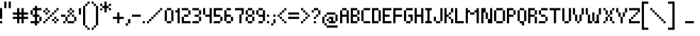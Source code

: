 SplineFontDB: 3.0
FontName: Pixelade
FullName: Pixelade
FamilyName: Pixelade
Weight: Book
Copyright: (c) 2001  josep Patau i Bellart & astramat-antaviana typeface division  patau@antaviana.com, this typeface is Publishware, submit your works please, more info in www.astramat.com/typeface
Version: Macromedia Fontographer 4.1.5 18/7/01
ItalicAngle: 0
UnderlinePosition: -100
UnderlineWidth: 0
Ascent: 1040
Descent: 260
InvalidEm: 0
sfntRevision: 0x00010000
LayerCount: 2
Layer: 0 1 "Back" 1
Layer: 1 1 "Fore" 0
XUID: [1021 806 -585314121 15601]
StyleMap: 0x0040
FSType: 1
OS2Version: 0
OS2_WeightWidthSlopeOnly: 0
OS2_UseTypoMetrics: 0
CreationTime: 995476994
ModificationTime: 1495232827
PfmFamily: 81
TTFWeight: 400
TTFWidth: 5
LineGap: 0
VLineGap: 0
Panose: 0 0 4 0 0 0 0 0 0 0
OS2TypoAscent: 1001
OS2TypoAOffset: 0
OS2TypoDescent: -300
OS2TypoDOffset: 0
OS2TypoLinegap: 0
OS2WinAscent: 1001
OS2WinAOffset: 0
OS2WinDescent: 300
OS2WinDOffset: 0
HheadAscent: 1001
HheadAOffset: 0
HheadDescent: -300
HheadDOffset: 0
OS2SubXSize: 910
OS2SubYSize: 845
OS2SubXOff: 0
OS2SubYOff: 186
OS2SupXSize: 910
OS2SupYSize: 845
OS2SupXOff: 0
OS2SupYOff: 589
OS2StrikeYSize: 65
OS2StrikeYPos: 336
OS2Vendor: 'Alts'
OS2UnicodeRanges: 00000000.00000000.00000000.00000000
DEI: 91125
ShortTable: maxp 16
  1
  0
  162
  385
  15
  0
  0
  2
  8
  64
  10
  0
  114
  0
  0
  0
EndShort
LangName: 1033 "+AKkA 2001  josep Patau i Bellart & astramat+IBAA-antaviana typeface division  patau@antaviana.com, this typeface is Publishware, submit your works please, more info in www.astramat.com/typeface" "" "Regular" "Macromedia Fontographer 4.1.5 Pixelade" "" "Macromedia Fontographer 4.1.5 18/7/01"
Encoding: UnicodeBmp
UnicodeInterp: none
NameList: AGL For New Fonts
DisplaySize: -48
AntiAlias: 1
FitToEm: 0
WinInfo: 16 16 4
BeginChars: 65542 162

StartChar: .notdef
Encoding: 65536 -1 0
Width: 650
Flags: W
LayerCount: 2
EndChar

StartChar: .null
Encoding: 65537 -1 1
Width: 0
Flags: W
LayerCount: 2
EndChar

StartChar: nonmarkingreturn
Encoding: 65538 -1 2
Width: 300
Flags: W
LayerCount: 2
EndChar

StartChar: space
Encoding: 32 32 3
Width: 300
Flags: W
LayerCount: 2
EndChar

StartChar: exclam
Encoding: 33 33 4
Width: 200
Flags: W
LayerCount: 2
Fore
SplineSet
100 205 m 1,0,-1
 0 205 l 1,1,-1
 0 700 l 1,2,-1
 100 700 l 1,3,-1
 100 205 l 1,0,-1
100 0 m 5,4,-1
 0 0 l 5,5,-1
 0 100 l 5,6,-1
 100 100 l 5,7,-1
 100 0 l 5,4,-1
EndSplineSet
EndChar

StartChar: quotedbl
Encoding: 34 34 5
Width: 400
Flags: W
LayerCount: 2
Fore
SplineSet
300 699 m 1,0,-1
 200 699 l 1,1,-1
 200 999 l 1,2,-1
 300 999 l 1,3,-1
 300 699 l 1,0,-1
100 699 m 1,4,-1
 0 699 l 1,5,-1
 0 999 l 1,6,-1
 100 999 l 1,7,-1
 100 699 l 1,4,-1
EndSplineSet
EndChar

StartChar: numbersign
Encoding: 35 35 6
Width: 800
Flags: W
LayerCount: 2
Fore
SplineSet
700 200 m 1,0,-1
 500 200 l 1,1,-1
 500 0 l 1,2,-1
 400 0 l 1,3,-1
 400 200 l 1,4,-1
 300 200 l 1,5,-1
 300 0 l 1,6,-1
 200 0 l 1,7,-1
 200 200 l 1,8,-1
 0 200 l 1,9,-1
 0 300 l 1,10,-1
 200 300 l 1,11,-1
 200 400 l 1,12,-1
 0 400 l 1,13,-1
 0 500 l 1,14,-1
 200 500 l 1,15,-1
 200 700 l 1,16,-1
 300 700 l 1,17,-1
 300 500 l 1,18,-1
 400 500 l 1,19,-1
 400 700 l 1,20,-1
 500 700 l 1,21,-1
 500 500 l 1,22,-1
 700 500 l 1,23,-1
 700 400 l 1,24,-1
 500 400 l 1,25,-1
 500 300 l 1,26,-1
 700 300 l 1,27,-1
 700 200 l 1,0,-1
400 300 m 1,28,-1
 400 400 l 1,29,-1
 300 400 l 1,30,-1
 300 300 l 1,31,-1
 400 300 l 1,28,-1
EndSplineSet
EndChar

StartChar: dollar
Encoding: 36 36 7
Width: 600
Flags: W
LayerCount: 2
Fore
SplineSet
501 100 m 1,0,-1
 401 100 l 1,1,-1
 401 0 l 1,2,-1
 301 0 l 1,3,-1
 301 -100 l 1,4,-1
 201 -100 l 1,5,-1
 201 0 l 1,6,-1
 1 0 l 1,7,-1
 1 100 l 1,8,-1
 201 100 l 1,9,-1
 201 300 l 1,10,-1
 101 300 l 1,11,-1
 101 400 l 1,12,-1
 201 400 l 1,13,-1
 201 600 l 1,14,-1
 101 600 l 1,15,-1
 101 400 l 1,16,-1
 1 400 l 1,17,-1
 1 600 l 1,18,-1
 101 600 l 1,19,-1
 101 700 l 1,20,-1
 201 700 l 1,21,-1
 201 800 l 1,22,-1
 301 800 l 1,23,-1
 301 700 l 1,24,-1
 501 700 l 1,25,-1
 501 600 l 1,26,-1
 301 600 l 1,27,-1
 301 400 l 1,28,-1
 401 400 l 1,29,-1
 401 300 l 1,30,-1
 501 300 l 1,31,-1
 501 100 l 1,0,-1
401 100 m 1,32,-1
 401 300 l 1,33,-1
 301 300 l 1,34,-1
 301 100 l 1,35,-1
 401 100 l 1,32,-1
EndSplineSet
EndChar

StartChar: percent
Encoding: 37 37 8
Width: 800
Flags: W
LayerCount: 2
Fore
SplineSet
700 600 m 1,0,-1
 600 600 l 1,1,-1
 600 700 l 1,2,-1
 700 700 l 1,3,-1
 700 600 l 1,0,-1
600 500 m 1,4,-1
 500 500 l 1,5,-1
 500 600 l 1,6,-1
 600 600 l 1,7,-1
 600 500 l 1,4,-1
500 400 m 1,8,-1
 400 400 l 1,9,-1
 400 500 l 1,10,-1
 500 500 l 1,11,-1
 500 400 l 1,8,-1
600 200 m 1,12,-1
 500 200 l 1,13,-1
 500 300 l 1,14,-1
 600 300 l 1,15,-1
 600 200 l 1,12,-1
700 100 m 1,16,-1
 600 100 l 1,17,-1
 600 200 l 1,18,-1
 700 200 l 1,19,-1
 700 100 l 1,16,-1
200 600 m 1,20,-1
 100 600 l 1,21,-1
 100 700 l 1,22,-1
 200 700 l 1,23,-1
 200 600 l 1,20,-1
300 500 m 1,24,-1
 200 500 l 1,25,-1
 200 600 l 1,26,-1
 300 600 l 1,27,-1
 300 500 l 1,24,-1
400 300 m 1,28,-1
 300 300 l 1,29,-1
 300 400 l 1,30,-1
 400 400 l 1,31,-1
 400 300 l 1,28,-1
600 0 m 1,32,-1
 500 0 l 1,33,-1
 500 100 l 1,34,-1
 600 100 l 1,35,-1
 600 0 l 1,32,-1
500 100 m 1,36,-1
 400 100 l 1,37,-1
 400 200 l 1,38,-1
 500 200 l 1,39,-1
 500 100 l 1,36,-1
100 500 m 1,40,-1
 0 500 l 1,41,-1
 0 600 l 1,42,-1
 100 600 l 1,43,-1
 100 500 l 1,40,-1
200 400 m 1,44,-1
 100 400 l 1,45,-1
 100 500 l 1,46,-1
 200 500 l 1,47,-1
 200 400 l 1,44,-1
300 200 m 1,48,-1
 200 200 l 1,49,-1
 200 300 l 1,50,-1
 300 300 l 1,51,-1
 300 200 l 1,48,-1
200 100 m 1,52,-1
 100 100 l 1,53,-1
 100 200 l 1,54,-1
 200 200 l 1,55,-1
 200 100 l 1,52,-1
100 0 m 1,56,-1
 0 0 l 1,57,-1
 0 100 l 1,58,-1
 100 100 l 1,59,-1
 100 0 l 1,56,-1
EndSplineSet
EndChar

StartChar: ampersand
Encoding: 38 38 9
Width: 800
Flags: W
LayerCount: 2
Fore
SplineSet
600 500 m 1,0,-1
 500 500 l 1,1,-1
 500 600 l 1,2,-1
 600 600 l 1,3,-1
 600 500 l 1,0,-1
500 600 m 1,4,-1
 400 600 l 1,5,-1
 400 700 l 1,6,-1
 500 700 l 1,7,-1
 500 600 l 1,4,-1
600 300 m 1,8,-1
 500 300 l 1,9,-1
 500 400 l 1,10,-1
 600 400 l 1,11,-1
 600 300 l 1,8,-1
400 500 m 1,12,-1
 300 500 l 1,13,-1
 300 600 l 1,14,-1
 400 600 l 1,15,-1
 400 500 l 1,12,-1
500 400 m 1,16,-1
 400 400 l 1,17,-1
 400 500 l 1,18,-1
 500 500 l 1,19,-1
 500 400 l 1,16,-1
700 100 m 1,20,-1
 600 100 l 1,21,-1
 600 300 l 1,22,-1
 700 300 l 1,23,-1
 700 100 l 1,20,-1
400 300 m 1,24,-1
 300 300 l 1,25,-1
 300 400 l 1,26,-1
 400 400 l 1,27,-1
 400 300 l 1,24,-1
600 0 m 1,28,-1
 300 0 l 1,29,-1
 300 100 l 1,30,-1
 600 100 l 1,31,-1
 600 0 l 1,28,-1
300 100 m 1,32,-1
 200 100 l 1,33,-1
 200 300 l 1,34,-1
 300 300 l 1,35,-1
 300 100 l 1,32,-1
200 300 m 1,36,-1
 0 300 l 1,37,-1
 0 400 l 1,38,-1
 200 400 l 1,39,-1
 200 300 l 1,36,-1
200 0 m 1,40,-1
 100 0 l 1,41,-1
 100 100 l 1,42,-1
 200 100 l 1,43,-1
 200 0 l 1,40,-1
EndSplineSet
EndChar

StartChar: quotesingle
Encoding: 39 39 10
Width: 200
Flags: W
LayerCount: 2
Fore
SplineSet
101 400 m 1,0,-1
 1 400 l 1,1,-1
 1 700 l 1,2,-1
 101 700 l 1,3,-1
 101 400 l 1,0,-1
EndSplineSet
EndChar

StartChar: parenleft
Encoding: 40 40 11
Width: 400
Flags: W
LayerCount: 2
Fore
SplineSet
300 900 m 1,0,-1
 200 900 l 1,1,-1
 200 1000 l 1,2,-1
 300 1000 l 1,3,-1
 300 900 l 1,0,-1
200 800 m 1,4,-1
 100 800 l 1,5,-1
 100 900 l 1,6,-1
 200 900 l 1,7,-1
 200 800 l 1,4,-1
100 -100 m 1,8,-1
 0 -100 l 1,9,-1
 0 800 l 1,10,-1
 100 800 l 1,11,-1
 100 -100 l 1,8,-1
200 -200 m 1,12,-1
 100 -200 l 1,13,-1
 100 -100 l 1,14,-1
 200 -100 l 1,15,-1
 200 -200 l 1,12,-1
300 -300 m 1,16,-1
 200 -300 l 1,17,-1
 200 -200 l 1,18,-1
 300 -200 l 1,19,-1
 300 -300 l 1,16,-1
EndSplineSet
EndChar

StartChar: parenright
Encoding: 41 41 12
Width: 400
Flags: W
LayerCount: 2
Fore
SplineSet
100 900 m 1,0,-1
 0 900 l 1,1,-1
 0 1000 l 1,2,-1
 100 1000 l 1,3,-1
 100 900 l 1,0,-1
200 800 m 1,4,-1
 100 800 l 1,5,-1
 100 900 l 1,6,-1
 200 900 l 1,7,-1
 200 800 l 1,4,-1
300 -100 m 1,8,-1
 200 -100 l 1,9,-1
 200 800 l 1,10,-1
 300 800 l 1,11,-1
 300 -100 l 1,8,-1
200 -200 m 1,12,-1
 100 -200 l 1,13,-1
 100 -100 l 1,14,-1
 200 -100 l 1,15,-1
 200 -200 l 1,12,-1
100 -300 m 1,16,-1
 0 -300 l 1,17,-1
 0 -200 l 1,18,-1
 100 -200 l 1,19,-1
 100 -300 l 1,16,-1
EndSplineSet
EndChar

StartChar: asterisk
Encoding: 42 42 13
Width: 600
Flags: W
LayerCount: 2
Fore
SplineSet
500 800 m 1,0,-1
 400 800 l 1,1,-1
 400 900 l 1,2,-1
 500 900 l 1,3,-1
 500 800 l 1,0,-1
500 600 m 1,4,-1
 400 600 l 1,5,-1
 400 700 l 1,6,-1
 500 700 l 1,7,-1
 500 600 l 1,4,-1
300 500 m 1,8,-1
 200 500 l 1,9,-1
 200 1000 l 1,10,-1
 300 1000 l 1,11,-1
 300 500 l 1,8,-1
400 700 m 1,12,-1
 100 700 l 1,13,-1
 100 800 l 1,14,-1
 400 800 l 1,15,-1
 400 700 l 1,12,-1
100 800 m 1,16,-1
 0 800 l 1,17,-1
 0 900 l 1,18,-1
 100 900 l 1,19,-1
 100 800 l 1,16,-1
100 600 m 1,20,-1
 0 600 l 1,21,-1
 0 685 l 1,22,-1
 100 685 l 1,23,-1
 100 600 l 1,20,-1
EndSplineSet
EndChar

StartChar: plus
Encoding: 43 43 14
Width: 600
Flags: W
LayerCount: 2
Fore
SplineSet
500 200 m 1,0,-1
 300 200 l 1,1,-1
 300 0 l 1,2,-1
 200 0 l 1,3,-1
 200 200 l 1,4,-1
 0 200 l 1,5,-1
 0 300 l 1,6,-1
 200 300 l 1,7,-1
 200 500 l 1,8,-1
 300 500 l 1,9,-1
 300 300 l 1,10,-1
 500 300 l 1,11,-1
 500 200 l 1,0,-1
EndSplineSet
EndChar

StartChar: comma
Encoding: 44 44 15
Width: 300
Flags: W
LayerCount: 2
Fore
SplineSet
216 2 m 1,0,-1
 108 2 l 1,1,-1
 108 194 l 1,2,-1
 216 194 l 1,3,-1
 216 2 l 1,0,-1
108 -106 m 1,4,-1
 0 -106 l 1,5,-1
 0 2 l 1,6,-1
 108 2 l 1,7,-1
 108 -106 l 1,4,-1
EndSplineSet
EndChar

StartChar: hyphen
Encoding: 45 45 16
AltUni2: 002010.ffffffff.0
Width: 500
Flags: W
LayerCount: 2
Fore
SplineSet
400 300 m 1,0,-1
 0 300 l 1,1,-1
 0 400 l 1,2,-1
 400 400 l 1,3,-1
 400 300 l 1,0,-1
EndSplineSet
EndChar

StartChar: period
Encoding: 46 46 17
Width: 200
Flags: W
LayerCount: 2
Fore
SplineSet
100 0 m 1,0,-1
 0 0 l 1,1,-1
 0 100 l 1,2,-1
 100 100 l 1,3,-1
 100 0 l 1,0,-1
EndSplineSet
EndChar

StartChar: slash
Encoding: 47 47 18
Width: 800
Flags: W
LayerCount: 2
Fore
SplineSet
700 600 m 1,0,-1
 600 600 l 1,1,-1
 600 700 l 1,2,-1
 700 700 l 1,3,-1
 700 600 l 1,0,-1
600 500 m 1,4,-1
 500 500 l 1,5,-1
 500 600 l 1,6,-1
 600 600 l 1,7,-1
 600 500 l 1,4,-1
500 400 m 1,8,-1
 400 400 l 1,9,-1
 400 500 l 1,10,-1
 500 500 l 1,11,-1
 500 400 l 1,8,-1
400 300 m 1,12,-1
 300 300 l 1,13,-1
 300 400 l 1,14,-1
 400 400 l 1,15,-1
 400 300 l 1,12,-1
300 200 m 1,16,-1
 200 200 l 1,17,-1
 200 300 l 1,18,-1
 300 300 l 1,19,-1
 300 200 l 1,16,-1
200 100 m 1,20,-1
 100 100 l 1,21,-1
 100 200 l 1,22,-1
 200 200 l 1,23,-1
 200 100 l 1,20,-1
100 0 m 1,24,-1
 0 0 l 1,25,-1
 0 100 l 1,26,-1
 100 100 l 1,27,-1
 100 0 l 1,24,-1
EndSplineSet
EndChar

StartChar: zero
Encoding: 48 48 19
Width: 500
Flags: W
LayerCount: 2
Fore
SplineSet
301 600 m 1,0,-1
 101 600 l 1,1,-1
 101 700 l 1,2,-1
 301 700 l 1,3,-1
 301 600 l 1,0,-1
401 100 m 1,4,-1
 301 100 l 1,5,-1
 301 600 l 1,6,-1
 401 600 l 1,7,-1
 401 100 l 1,4,-1
101 100 m 1,8,-1
 1 100 l 1,9,-1
 1 600 l 1,10,-1
 101 600 l 1,11,-1
 101 100 l 1,8,-1
301 0 m 1,12,-1
 101 0 l 1,13,-1
 101 100 l 1,14,-1
 301 100 l 1,15,-1
 301 0 l 1,12,-1
EndSplineSet
EndChar

StartChar: one
Encoding: 49 49 20
Width: 300
Flags: W
LayerCount: 2
Fore
SplineSet
201 0 m 1,0,-1
 101 0 l 1,1,-1
 101 500 l 1,2,-1
 1 500 l 1,3,-1
 1 600 l 1,4,-1
 101 600 l 1,5,-1
 101 700 l 1,6,-1
 201 700 l 1,7,-1
 201 0 l 1,0,-1
EndSplineSet
EndChar

StartChar: two
Encoding: 50 50 21
Width: 500
Flags: W
LayerCount: 2
Fore
SplineSet
401 0 m 1,0,-1
 1 0 l 1,1,-1
 1 300 l 1,2,-1
 101 300 l 1,3,-1
 101 400 l 1,4,-1
 301 400 l 1,5,-1
 301 600 l 1,6,-1
 1 600 l 1,7,-1
 1 700 l 1,8,-1
 301 700 l 1,9,-1
 301 600 l 1,10,-1
 401 600 l 1,11,-1
 401 400 l 1,12,-1
 301 400 l 1,13,-1
 301 300 l 1,14,-1
 101 300 l 1,15,-1
 101 100 l 1,16,-1
 401 100 l 1,17,-1
 401 0 l 1,0,-1
EndSplineSet
EndChar

StartChar: three
Encoding: 51 51 22
Width: 500
Flags: W
LayerCount: 2
Fore
SplineSet
401 400 m 1,0,-1
 301 400 l 1,1,-1
 301 600 l 1,2,-1
 401 600 l 1,3,-1
 401 400 l 1,0,-1
301 600 m 1,4,-1
 1 600 l 1,5,-1
 1 700 l 1,6,-1
 301 700 l 1,7,-1
 301 600 l 1,4,-1
301 300 m 1,8,-1
 101 300 l 1,9,-1
 101 400 l 1,10,-1
 301 400 l 1,11,-1
 301 300 l 1,8,-1
401 100 m 1,12,-1
 301 100 l 1,13,-1
 301 300 l 1,14,-1
 401 300 l 1,15,-1
 401 100 l 1,12,-1
301 0 m 1,16,-1
 1 0 l 1,17,-1
 1 100 l 1,18,-1
 301 100 l 1,19,-1
 301 0 l 1,16,-1
EndSplineSet
EndChar

StartChar: four
Encoding: 52 52 23
Width: 500
Flags: W
LayerCount: 2
Fore
SplineSet
401 0 m 1,0,-1
 301 0 l 1,1,-1
 301 300 l 1,2,-1
 101 300 l 1,3,-1
 101 400 l 1,4,-1
 1 400 l 1,5,-1
 1 700 l 1,6,-1
 101 700 l 1,7,-1
 101 400 l 1,8,-1
 301 400 l 1,9,-1
 301 700 l 1,10,-1
 401 700 l 1,11,-1
 401 0 l 1,0,-1
EndSplineSet
EndChar

StartChar: five
Encoding: 53 53 24
Width: 500
Flags: W
LayerCount: 2
Fore
SplineSet
401 100 m 1,0,-1
 301 100 l 1,1,-1
 301 0 l 1,2,-1
 1 0 l 1,3,-1
 1 100 l 1,4,-1
 301 100 l 1,5,-1
 301 300 l 1,6,-1
 1 300 l 1,7,-1
 1 700 l 1,8,-1
 401 700 l 1,9,-1
 401 600 l 1,10,-1
 101 600 l 1,11,-1
 101 400 l 1,12,-1
 301 400 l 1,13,-1
 301 300 l 1,14,-1
 401 300 l 1,15,-1
 401 100 l 1,0,-1
EndSplineSet
EndChar

StartChar: six
Encoding: 54 54 25
Width: 500
Flags: W
LayerCount: 2
Fore
SplineSet
401 100 m 1,0,-1
 301 100 l 1,1,-1
 301 0 l 1,2,-1
 101 0 l 1,3,-1
 101 100 l 1,4,-1
 1 100 l 1,5,-1
 1 600 l 1,6,-1
 101 600 l 1,7,-1
 101 700 l 1,8,-1
 301 700 l 1,9,-1
 301 600 l 1,10,-1
 101 600 l 1,11,-1
 101 400 l 1,12,-1
 301 400 l 1,13,-1
 301 300 l 1,14,-1
 401 300 l 1,15,-1
 401 100 l 1,0,-1
301 100 m 1,16,-1
 301 300 l 1,17,-1
 101 300 l 1,18,-1
 101 100 l 1,19,-1
 301 100 l 1,16,-1
EndSplineSet
EndChar

StartChar: seven
Encoding: 55 55 26
Width: 500
Flags: W
LayerCount: 2
Fore
SplineSet
401 400 m 1,0,-1
 301 400 l 1,1,-1
 301 0 l 1,2,-1
 201 0 l 1,3,-1
 201 411 l 1,4,-1
 301 411 l 1,5,-1
 301 600 l 1,6,-1
 1 600 l 1,7,-1
 1 700 l 1,8,-1
 401 700 l 1,9,-1
 401 400 l 1,0,-1
EndSplineSet
EndChar

StartChar: eight
Encoding: 56 56 27
Width: 500
Flags: W
LayerCount: 2
Fore
SplineSet
301 600 m 1,0,-1
 101 600 l 1,1,-1
 101 700 l 1,2,-1
 301 700 l 1,3,-1
 301 600 l 1,0,-1
401 400 m 1,4,-1
 301 400 l 1,5,-1
 301 600 l 1,6,-1
 401 600 l 1,7,-1
 401 400 l 1,4,-1
101 400 m 1,8,-1
 1 400 l 1,9,-1
 1 600 l 1,10,-1
 101 600 l 1,11,-1
 101 400 l 1,8,-1
301 300 m 1,12,-1
 101 300 l 1,13,-1
 101 400 l 1,14,-1
 301 400 l 1,15,-1
 301 300 l 1,12,-1
401 100 m 1,16,-1
 301 100 l 1,17,-1
 301 300 l 1,18,-1
 401 300 l 1,19,-1
 401 100 l 1,16,-1
301 0 m 1,20,-1
 101 0 l 1,21,-1
 101 100 l 1,22,-1
 301 100 l 1,23,-1
 301 0 l 1,20,-1
101 100 m 1,24,-1
 1 100 l 1,25,-1
 1 300 l 1,26,-1
 101 300 l 1,27,-1
 101 100 l 1,24,-1
EndSplineSet
EndChar

StartChar: nine
Encoding: 57 57 28
Width: 500
Flags: W
LayerCount: 2
Fore
SplineSet
401 100 m 1,0,-1
 301 100 l 1,1,-1
 301 0 l 1,2,-1
 101 0 l 1,3,-1
 101 100 l 1,4,-1
 301 100 l 1,5,-1
 301 300 l 1,6,-1
 101 300 l 1,7,-1
 101 400 l 1,8,-1
 1 400 l 1,9,-1
 1 600 l 1,10,-1
 101 600 l 1,11,-1
 101 700 l 1,12,-1
 301 700 l 1,13,-1
 301 600 l 1,14,-1
 401 600 l 1,15,-1
 401 100 l 1,0,-1
301 400 m 1,16,-1
 301 600 l 1,17,-1
 101 600 l 1,18,-1
 101 400 l 1,19,-1
 301 400 l 1,16,-1
EndSplineSet
EndChar

StartChar: colon
Encoding: 58 58 29
Width: 200
Flags: W
LayerCount: 2
Fore
SplineSet
102 300 m 1,0,-1
 2 300 l 1,1,-1
 2 400 l 1,2,-1
 102 400 l 1,3,-1
 102 300 l 1,0,-1
102 0 m 1,4,-1
 2 0 l 1,5,-1
 2 100 l 1,6,-1
 102 100 l 1,7,-1
 102 0 l 1,4,-1
EndSplineSet
EndChar

StartChar: semicolon
Encoding: 59 59 30
Width: 300
Flags: W
LayerCount: 2
Fore
SplineSet
200 300 m 1,0,-1
 100 300 l 1,1,-1
 100 400 l 1,2,-1
 200 400 l 1,3,-1
 200 300 l 1,0,-1
200 0 m 1,4,-1
 100 0 l 1,5,-1
 100 186 l 1,6,-1
 200 186 l 1,7,-1
 200 0 l 1,4,-1
100 -100 m 1,8,-1
 0 -100 l 1,9,-1
 0 0 l 1,10,-1
 100 0 l 1,11,-1
 100 -100 l 1,8,-1
EndSplineSet
EndChar

StartChar: less
Encoding: 60 60 31
Width: 500
Flags: W
LayerCount: 2
Fore
SplineSet
401 600 m 1,0,-1
 301 600 l 1,1,-1
 301 700 l 1,2,-1
 401 700 l 1,3,-1
 401 600 l 1,0,-1
301 500 m 1,4,-1
 201 500 l 1,5,-1
 201 600 l 1,6,-1
 301 600 l 1,7,-1
 301 500 l 1,4,-1
201 400 m 1,8,-1
 101 400 l 1,9,-1
 101 500 l 1,10,-1
 201 500 l 1,11,-1
 201 400 l 1,8,-1
201 200 m 1,12,-1
 101 200 l 1,13,-1
 101 300 l 1,14,-1
 201 300 l 1,15,-1
 201 200 l 1,12,-1
101 300 m 1,16,-1
 1 300 l 1,17,-1
 1 400 l 1,18,-1
 101 400 l 1,19,-1
 101 300 l 1,16,-1
401 0 m 1,20,-1
 301 0 l 1,21,-1
 301 100 l 1,22,-1
 401 100 l 1,23,-1
 401 0 l 1,20,-1
301 100 m 1,24,-1
 201 100 l 1,25,-1
 201 186 l 1,26,-1
 301 186 l 1,27,-1
 301 100 l 1,24,-1
EndSplineSet
EndChar

StartChar: equal
Encoding: 61 61 32
Width: 600
Flags: W
LayerCount: 2
Fore
SplineSet
500 400 m 1,0,-1
 0 400 l 1,1,-1
 0 500 l 1,2,-1
 500 500 l 1,3,-1
 500 400 l 1,0,-1
500 200 m 1,4,-1
 0 200 l 1,5,-1
 0 300 l 1,6,-1
 500 300 l 1,7,-1
 500 200 l 1,4,-1
EndSplineSet
EndChar

StartChar: greater
Encoding: 62 62 33
Width: 500
Flags: W
LayerCount: 2
Fore
SplineSet
101 600 m 1,0,-1
 1 600 l 1,1,-1
 1 700 l 1,2,-1
 101 700 l 1,3,-1
 101 600 l 1,0,-1
201 500 m 1,4,-1
 101 500 l 1,5,-1
 101 600 l 1,6,-1
 201 600 l 1,7,-1
 201 500 l 1,4,-1
401 300 m 1,8,-1
 301 300 l 1,9,-1
 301 400 l 1,10,-1
 401 400 l 1,11,-1
 401 300 l 1,8,-1
301 400 m 1,12,-1
 201 400 l 1,13,-1
 201 500 l 1,14,-1
 301 500 l 1,15,-1
 301 400 l 1,12,-1
301 200 m 1,16,-1
 201 200 l 1,17,-1
 201 300 l 1,18,-1
 301 300 l 1,19,-1
 301 200 l 1,16,-1
201 100 m 1,20,-1
 101 100 l 1,21,-1
 101 186 l 1,22,-1
 201 186 l 1,23,-1
 201 100 l 1,20,-1
101 0 m 1,24,-1
 1 0 l 1,25,-1
 1 100 l 1,26,-1
 101 100 l 1,27,-1
 101 0 l 1,24,-1
EndSplineSet
EndChar

StartChar: question
Encoding: 63 63 34
Width: 500
Flags: W
LayerCount: 2
Fore
SplineSet
301 600 m 1,0,-1
 101 600 l 1,1,-1
 101 700 l 1,2,-1
 301 700 l 1,3,-1
 301 600 l 1,0,-1
401 400 m 1,4,-1
 301 400 l 1,5,-1
 301 600 l 1,6,-1
 401 600 l 1,7,-1
 401 400 l 1,4,-1
101 500 m 1,8,-1
 1 500 l 1,9,-1
 1 600 l 1,10,-1
 101 600 l 1,11,-1
 101 500 l 1,8,-1
301 300 m 1,12,-1
 201 300 l 1,13,-1
 201 400 l 1,14,-1
 301 400 l 1,15,-1
 301 300 l 1,12,-1
201 200 m 1,16,-1
 101 200 l 1,17,-1
 101 300 l 1,18,-1
 201 300 l 1,19,-1
 201 200 l 1,16,-1
201 0 m 1,20,-1
 101 0 l 1,21,-1
 101 100 l 1,22,-1
 201 100 l 1,23,-1
 201 0 l 1,20,-1
EndSplineSet
EndChar

StartChar: at
Encoding: 64 64 35
Width: 800
Flags: W
LayerCount: 2
Fore
SplineSet
600 400 m 1,0,-1
 200 400 l 1,1,-1
 200 500 l 1,2,-1
 600 500 l 1,3,-1
 600 400 l 1,0,-1
700 100 m 1,4,-1
 600 100 l 1,5,-1
 600 0 l 1,6,-1
 300 0 l 1,7,-1
 300 100 l 1,8,-1
 200 100 l 1,9,-1
 200 200 l 1,10,-1
 300 200 l 1,11,-1
 300 300 l 1,12,-1
 500 300 l 1,13,-1
 500 100 l 1,14,-1
 600 100 l 1,15,-1
 600 400 l 1,16,-1
 700 400 l 1,17,-1
 700 100 l 1,4,-1
700 -200 m 1,18,-1
 200 -200 l 1,19,-1
 200 -100 l 1,20,-1
 100 -100 l 1,21,-1
 100 0 l 1,22,-1
 0 0 l 1,23,-1
 0 300 l 1,24,-1
 100 300 l 1,25,-1
 100 400 l 1,26,-1
 200 400 l 1,27,-1
 200 300 l 1,28,-1
 100 300 l 1,29,-1
 100 0 l 1,30,-1
 200 0 l 1,31,-1
 200 -100 l 1,32,-1
 700 -100 l 1,33,-1
 700 -200 l 1,18,-1
400 100 m 1,34,-1
 400 200 l 1,35,-1
 300 200 l 1,36,-1
 300 100 l 1,37,-1
 400 100 l 1,34,-1
EndSplineSet
EndChar

StartChar: A
Encoding: 65 65 36
Width: 500
Flags: W
LayerCount: 2
Fore
SplineSet
401 0 m 1,0,-1
 301 0 l 1,1,-1
 301 300 l 1,2,-1
 101 300 l 1,3,-1
 101 0 l 1,4,-1
 1 0 l 1,5,-1
 1 600 l 1,6,-1
 101 600 l 1,7,-1
 101 700 l 1,8,-1
 301 700 l 1,9,-1
 301 600 l 1,10,-1
 401 600 l 1,11,-1
 401 0 l 1,0,-1
301 400 m 1,12,-1
 301 600 l 1,13,-1
 101 600 l 1,14,-1
 101 400 l 1,15,-1
 301 400 l 1,12,-1
EndSplineSet
EndChar

StartChar: B
Encoding: 66 66 37
Width: 500
Flags: W
LayerCount: 2
Fore
SplineSet
401 100 m 1,0,-1
 301 100 l 1,1,-1
 301 0 l 1,2,-1
 1 0 l 1,3,-1
 1 700 l 1,4,-1
 301 700 l 1,5,-1
 301 600 l 1,6,-1
 401 600 l 1,7,-1
 401 400 l 1,8,-1
 301 400 l 1,9,-1
 301 300 l 1,10,-1
 401 300 l 1,11,-1
 401 100 l 1,0,-1
301 400 m 1,12,-1
 301 600 l 1,13,-1
 101 600 l 1,14,-1
 101 400 l 1,15,-1
 301 400 l 1,12,-1
301 100 m 1,16,-1
 301 300 l 1,17,-1
 101 300 l 1,18,-1
 101 100 l 1,19,-1
 301 100 l 1,16,-1
EndSplineSet
EndChar

StartChar: C
Encoding: 67 67 38
Width: 500
Flags: W
LayerCount: 2
Fore
SplineSet
401 600 m 1,0,-1
 101 600 l 1,1,-1
 101 700 l 1,2,-1
 401 700 l 1,3,-1
 401 600 l 1,0,-1
101 100 m 1,4,-1
 1 100 l 1,5,-1
 1 600 l 1,6,-1
 101 600 l 1,7,-1
 101 100 l 1,4,-1
401 0 m 1,8,-1
 101 0 l 1,9,-1
 101 100 l 1,10,-1
 401 100 l 1,11,-1
 401 0 l 1,8,-1
EndSplineSet
EndChar

StartChar: D
Encoding: 68 68 39
Width: 500
Flags: W
LayerCount: 2
Fore
SplineSet
401 99 m 1,0,-1
 301 99 l 1,1,-1
 301 0 l 1,2,-1
 1 0 l 1,3,-1
 1 700 l 1,4,-1
 301 700 l 1,5,-1
 301 600 l 1,6,-1
 401 600 l 1,7,-1
 401 99 l 1,0,-1
301 100 m 1,8,-1
 301 600 l 1,9,-1
 101 600 l 1,10,-1
 101 100 l 1,11,-1
 301 100 l 1,8,-1
EndSplineSet
EndChar

StartChar: E
Encoding: 69 69 40
Width: 500
Flags: W
LayerCount: 2
Fore
SplineSet
400 0 m 1,0,-1
 0 0 l 1,1,-1
 0 700 l 1,2,-1
 400 700 l 1,3,-1
 400 600 l 1,4,-1
 100 600 l 1,5,-1
 100 400 l 1,6,-1
 320 400 l 1,7,-1
 320 300 l 1,8,-1
 100 300 l 1,9,-1
 100 100 l 1,10,-1
 400 100 l 1,11,-1
 400 0 l 1,0,-1
EndSplineSet
EndChar

StartChar: F
Encoding: 70 70 41
Width: 500
Flags: W
LayerCount: 2
Fore
SplineSet
400 300 m 1,0,-1
 100 300 l 1,1,-1
 100 0 l 1,2,-1
 0 0 l 1,3,-1
 0 700 l 1,4,-1
 400 700 l 1,5,-1
 400 600 l 1,6,-1
 100 600 l 1,7,-1
 100 400 l 1,8,-1
 400 400 l 1,9,-1
 400 300 l 1,0,-1
EndSplineSet
EndChar

StartChar: G
Encoding: 71 71 42
Width: 500
Flags: W
LayerCount: 2
Fore
SplineSet
401 100 m 1,0,-1
 301 100 l 1,1,-1
 301 0 l 1,2,-1
 101 0 l 1,3,-1
 101 100 l 1,4,-1
 1 100 l 1,5,-1
 1 600 l 1,6,-1
 101 600 l 1,7,-1
 101 700 l 1,8,-1
 401 700 l 1,9,-1
 401 600 l 1,10,-1
 101 600 l 1,11,-1
 101 100 l 1,12,-1
 301 100 l 1,13,-1
 301 300 l 1,14,-1
 201 300 l 1,15,-1
 201 400 l 1,16,-1
 401 400 l 1,17,-1
 401 100 l 1,0,-1
EndSplineSet
EndChar

StartChar: H
Encoding: 72 72 43
Width: 500
Flags: W
LayerCount: 2
Fore
SplineSet
401 0 m 1,0,-1
 301 0 l 1,1,-1
 301 300 l 1,2,-1
 101 300 l 1,3,-1
 101 0 l 1,4,-1
 1 0 l 1,5,-1
 1 700 l 1,6,-1
 101 700 l 1,7,-1
 101 400 l 1,8,-1
 301 400 l 1,9,-1
 301 700 l 1,10,-1
 401 700 l 1,11,-1
 401 0 l 1,0,-1
EndSplineSet
EndChar

StartChar: I
Encoding: 73 73 44
Width: 400
Flags: W
LayerCount: 2
Fore
SplineSet
299 0 m 1,0,-1
 -1 0 l 1,1,-1
 -1 100 l 1,2,-1
 99 100 l 1,3,-1
 99 600 l 1,4,-1
 -1 600 l 1,5,-1
 -1 700 l 1,6,-1
 299 700 l 1,7,-1
 299 600 l 1,8,-1
 199 600 l 1,9,-1
 199 100 l 1,10,-1
 299 100 l 1,11,-1
 299 0 l 1,0,-1
EndSplineSet
EndChar

StartChar: J
Encoding: 74 74 45
Width: 500
Flags: W
LayerCount: 2
Fore
SplineSet
401 100 m 1,0,-1
 301 100 l 1,1,-1
 301 700 l 1,2,-1
 401 700 l 1,3,-1
 401 100 l 1,0,-1
301 0 m 1,4,-1
 101 0 l 1,5,-1
 101 100 l 1,6,-1
 301 100 l 1,7,-1
 301 0 l 1,4,-1
101 100 m 1,8,-1
 1 100 l 1,9,-1
 1 300 l 1,10,-1
 101 300 l 1,11,-1
 101 100 l 1,8,-1
EndSplineSet
EndChar

StartChar: K
Encoding: 75 75 46
Width: 500
Flags: W
LayerCount: 2
Fore
SplineSet
401 0 m 1,0,-1
 301 0 l 1,1,-1
 301 200 l 1,2,-1
 201 200 l 1,3,-1
 201 300 l 1,4,-1
 101 300 l 1,5,-1
 101 0 l 1,6,-1
 1 0 l 1,7,-1
 1 700 l 1,8,-1
 101 700 l 1,9,-1
 101 400 l 1,10,-1
 201 400 l 1,11,-1
 201 500 l 1,12,-1
 301 500 l 1,13,-1
 301 700 l 1,14,-1
 401 700 l 1,15,-1
 401 500 l 1,16,-1
 301 500 l 1,17,-1
 301 400 l 1,18,-1
 201 400 l 1,19,-1
 201 300 l 1,20,-1
 301 300 l 1,21,-1
 301 200 l 1,22,-1
 401 200 l 1,23,-1
 401 0 l 1,0,-1
EndSplineSet
EndChar

StartChar: L
Encoding: 76 76 47
Width: 500
Flags: W
LayerCount: 2
Fore
SplineSet
401 0 m 1,0,-1
 1 0 l 1,1,-1
 1 700 l 1,2,-1
 101 700 l 1,3,-1
 101 100 l 1,4,-1
 401 100 l 1,5,-1
 401 0 l 1,0,-1
EndSplineSet
EndChar

StartChar: M
Encoding: 77 77 48
Width: 700
Flags: W
LayerCount: 2
Fore
SplineSet
600 0 m 1,0,-1
 500 0 l 1,1,-1
 500 500 l 1,2,-1
 400 500 l 1,3,-1
 400 400 l 1,4,-1
 200 400 l 1,5,-1
 200 500 l 1,6,-1
 100 500 l 1,7,-1
 100 0 l 1,8,-1
 0 0 l 1,9,-1
 0 700 l 1,10,-1
 100 700 l 1,11,-1
 100 600 l 1,12,-1
 200 600 l 1,13,-1
 200 500 l 1,14,-1
 400 500 l 1,15,-1
 400 600 l 1,16,-1
 500 600 l 1,17,-1
 500 700 l 1,18,-1
 600 700 l 1,19,-1
 600 0 l 1,0,-1
EndSplineSet
EndChar

StartChar: N
Encoding: 78 78 49
Width: 600
Flags: W
LayerCount: 2
Fore
SplineSet
499 0 m 1,0,-1
 299 0 l 1,1,-1
 299 200 l 1,2,-1
 199 200 l 1,3,-1
 199 500 l 1,4,-1
 99 500 l 1,5,-1
 99 0 l 1,6,-1
 -1 0 l 1,7,-1
 -1 700 l 1,8,-1
 199 700 l 1,9,-1
 199 500 l 1,10,-1
 299 500 l 1,11,-1
 299 200 l 1,12,-1
 399 200 l 1,13,-1
 399 700 l 1,14,-1
 499 700 l 1,15,-1
 499 0 l 1,0,-1
EndSplineSet
EndChar

StartChar: O
Encoding: 79 79 50
Width: 600
Flags: W
LayerCount: 2
Fore
SplineSet
399 600 m 1,0,-1
 99 600 l 1,1,-1
 99 700 l 1,2,-1
 399 700 l 1,3,-1
 399 600 l 1,0,-1
499 100 m 1,4,-1
 399 100 l 1,5,-1
 399 600 l 1,6,-1
 499 600 l 1,7,-1
 499 100 l 1,4,-1
99 100 m 1,8,-1
 -1 100 l 1,9,-1
 -1 600 l 1,10,-1
 99 600 l 1,11,-1
 99 100 l 1,8,-1
399 0 m 1,12,-1
 99 0 l 1,13,-1
 99 100 l 1,14,-1
 399 100 l 1,15,-1
 399 0 l 1,12,-1
EndSplineSet
EndChar

StartChar: P
Encoding: 80 80 51
Width: 500
Flags: W
LayerCount: 2
Fore
SplineSet
401 400 m 1,0,-1
 301 400 l 1,1,-1
 301 300 l 1,2,-1
 101 300 l 1,3,-1
 101 0 l 1,4,-1
 1 0 l 1,5,-1
 1 700 l 1,6,-1
 301 700 l 1,7,-1
 301 600 l 1,8,-1
 401 600 l 1,9,-1
 401 400 l 1,0,-1
301 400 m 1,10,-1
 301 600 l 1,11,-1
 101 600 l 1,12,-1
 101 400 l 1,13,-1
 301 400 l 1,10,-1
EndSplineSet
EndChar

StartChar: Q
Encoding: 81 81 52
Width: 500
Flags: W
LayerCount: 2
Fore
SplineSet
401 100 m 1,0,-1
 301 100 l 1,1,-1
 301 -100 l 1,2,-1
 201 -100 l 1,3,-1
 201 0 l 1,4,-1
 101 0 l 1,5,-1
 101 100 l 1,6,-1
 1 100 l 1,7,-1
 1 600 l 1,8,-1
 101 600 l 1,9,-1
 101 700 l 1,10,-1
 301 700 l 1,11,-1
 301 600 l 1,12,-1
 401 600 l 1,13,-1
 401 100 l 1,0,-1
301 100 m 1,14,-1
 301 600 l 1,15,-1
 101 600 l 1,16,-1
 101 100 l 1,17,-1
 301 100 l 1,14,-1
EndSplineSet
EndChar

StartChar: R
Encoding: 82 82 53
Width: 500
Flags: W
LayerCount: 2
Fore
SplineSet
401 0 m 1,0,-1
 301 0 l 1,1,-1
 301 300 l 1,2,-1
 101 300 l 1,3,-1
 101 0 l 1,4,-1
 1 0 l 1,5,-1
 1 700 l 1,6,-1
 301 700 l 1,7,-1
 301 600 l 1,8,-1
 401 600 l 1,9,-1
 401 400 l 1,10,-1
 301 400 l 1,11,-1
 301 300 l 1,12,-1
 401 300 l 1,13,-1
 401 0 l 1,0,-1
301 400 m 1,14,-1
 301 600 l 1,15,-1
 101 600 l 1,16,-1
 101 400 l 1,17,-1
 301 400 l 1,14,-1
EndSplineSet
EndChar

StartChar: S
Encoding: 83 83 54
Width: 500
Flags: W
LayerCount: 2
Fore
SplineSet
401 600 m 1,0,-1
 101 600 l 1,1,-1
 101 700 l 1,2,-1
 401 700 l 1,3,-1
 401 600 l 1,0,-1
101 400 m 1,4,-1
 1 400 l 1,5,-1
 1 600 l 1,6,-1
 101 600 l 1,7,-1
 101 400 l 1,4,-1
401 100 m 1,8,-1
 301 100 l 1,9,-1
 301 300 l 1,10,-1
 401 300 l 1,11,-1
 401 100 l 1,8,-1
301 300 m 1,12,-1
 101 300 l 1,13,-1
 101 400 l 1,14,-1
 301 400 l 1,15,-1
 301 300 l 1,12,-1
301 0 m 1,16,-1
 1 0 l 1,17,-1
 1 100 l 1,18,-1
 301 100 l 1,19,-1
 301 0 l 1,16,-1
EndSplineSet
EndChar

StartChar: T
Encoding: 84 84 55
Width: 600
Flags: W
LayerCount: 2
Fore
SplineSet
501 600 m 1,0,-1
 301 600 l 1,1,-1
 301 0 l 1,2,-1
 201 0 l 1,3,-1
 201 600 l 1,4,-1
 1 600 l 1,5,-1
 1 700 l 1,6,-1
 501 700 l 1,7,-1
 501 600 l 1,0,-1
EndSplineSet
EndChar

StartChar: U
Encoding: 85 85 56
Width: 500
Flags: W
LayerCount: 2
Fore
SplineSet
401 100 m 1,0,-1
 301 100 l 1,1,-1
 301 700 l 1,2,-1
 401 700 l 1,3,-1
 401 100 l 1,0,-1
101 100 m 1,4,-1
 1 100 l 1,5,-1
 1 700 l 1,6,-1
 101 700 l 1,7,-1
 101 100 l 1,4,-1
301 0 m 1,8,-1
 101 0 l 1,9,-1
 101 100 l 1,10,-1
 301 100 l 1,11,-1
 301 0 l 1,8,-1
EndSplineSet
EndChar

StartChar: V
Encoding: 86 86 57
Width: 600
Flags: W
LayerCount: 2
Fore
SplineSet
499 400 m 1,0,-1
 399 400 l 1,1,-1
 399 700 l 1,2,-1
 499 700 l 1,3,-1
 499 400 l 1,0,-1
99 400 m 1,4,-1
 -1 400 l 1,5,-1
 -1 700 l 1,6,-1
 99 700 l 1,7,-1
 99 400 l 1,4,-1
399 100 m 1,8,-1
 299 100 l 1,9,-1
 299 400 l 1,10,-1
 399 400 l 1,11,-1
 399 100 l 1,8,-1
199 100 m 1,12,-1
 99 100 l 1,13,-1
 99 400 l 1,14,-1
 199 400 l 1,15,-1
 199 100 l 1,12,-1
299 0 m 1,16,-1
 199 0 l 1,17,-1
 199 100 l 1,18,-1
 299 100 l 1,19,-1
 299 0 l 1,16,-1
EndSplineSet
EndChar

StartChar: W
Encoding: 87 87 58
Width: 800
Flags: W
LayerCount: 2
Fore
SplineSet
700 400 m 1,0,-1
 600 400 l 1,1,-1
 600 700 l 1,2,-1
 700 700 l 1,3,-1
 700 400 l 1,0,-1
600 0 m 1,4,-1
 500 0 l 1,5,-1
 500 400 l 1,6,-1
 600 400 l 1,7,-1
 600 0 l 1,4,-1
400 100 m 1,8,-1
 300 100 l 1,9,-1
 300 500 l 1,10,-1
 400 500 l 1,11,-1
 400 100 l 1,8,-1
100 400 m 1,12,-1
 0 400 l 1,13,-1
 0 700 l 1,14,-1
 100 700 l 1,15,-1
 100 400 l 1,12,-1
600 0 m 1,16,-1
 400 0 l 1,17,-1
 400 100 l 1,18,-1
 600 100 l 1,19,-1
 600 0 l 1,16,-1
200 0 m 1,20,-1
 100 0 l 1,21,-1
 100 400 l 1,22,-1
 200 400 l 1,23,-1
 200 0 l 1,20,-1
300 0 m 1,24,-1
 100 0 l 1,25,-1
 100 100 l 1,26,-1
 300 100 l 1,27,-1
 300 0 l 1,24,-1
EndSplineSet
EndChar

StartChar: X
Encoding: 88 88 59
Width: 600
Flags: W
LayerCount: 2
Fore
SplineSet
499 600 m 1,0,-1
 399 600 l 1,1,-1
 399 700 l 1,2,-1
 499 700 l 1,3,-1
 499 600 l 1,0,-1
399 400 m 1,4,-1
 299 400 l 1,5,-1
 299 600 l 1,6,-1
 399 600 l 1,7,-1
 399 400 l 1,4,-1
99 600 m 1,8,-1
 -1 600 l 1,9,-1
 -1 700 l 1,10,-1
 99 700 l 1,11,-1
 99 600 l 1,8,-1
199 400 m 1,12,-1
 99 400 l 1,13,-1
 99 600 l 1,14,-1
 199 600 l 1,15,-1
 199 400 l 1,12,-1
299 300 m 1,16,-1
 199 300 l 1,17,-1
 199 400 l 1,18,-1
 299 400 l 1,19,-1
 299 300 l 1,16,-1
399 100 m 1,20,-1
 299 100 l 1,21,-1
 299 300 l 1,22,-1
 399 300 l 1,23,-1
 399 100 l 1,20,-1
499 0 m 1,24,-1
 399 0 l 1,25,-1
 399 100 l 1,26,-1
 499 100 l 1,27,-1
 499 0 l 1,24,-1
199 100 m 1,28,-1
 99 100 l 1,29,-1
 99 300 l 1,30,-1
 199 300 l 1,31,-1
 199 100 l 1,28,-1
99 0 m 1,32,-1
 -1 0 l 1,33,-1
 -1 100 l 1,34,-1
 99 100 l 1,35,-1
 99 0 l 1,32,-1
EndSplineSet
EndChar

StartChar: Y
Encoding: 89 89 60
Width: 600
Flags: W
LayerCount: 2
Fore
SplineSet
499 500 m 1,0,-1
 399 500 l 1,1,-1
 399 700 l 1,2,-1
 499 700 l 1,3,-1
 499 500 l 1,0,-1
399 300 m 1,4,-1
 299 300 l 1,5,-1
 299 500 l 1,6,-1
 399 500 l 1,7,-1
 399 300 l 1,4,-1
99 500 m 1,8,-1
 -1 500 l 1,9,-1
 -1 700 l 1,10,-1
 99 700 l 1,11,-1
 99 500 l 1,8,-1
199 300 m 1,12,-1
 99 300 l 1,13,-1
 99 500 l 1,14,-1
 199 500 l 1,15,-1
 199 300 l 1,12,-1
299 0 m 1,16,-1
 199 0 l 1,17,-1
 199 300 l 1,18,-1
 299 300 l 1,19,-1
 299 0 l 1,16,-1
EndSplineSet
EndChar

StartChar: Z
Encoding: 90 90 61
Width: 600
Flags: W
LayerCount: 2
Fore
SplineSet
499 0 m 1,0,-1
 -1 0 l 1,1,-1
 -1 200 l 1,2,-1
 99 200 l 1,3,-1
 99 300 l 1,4,-1
 199 300 l 1,5,-1
 199 400 l 1,6,-1
 299 400 l 1,7,-1
 299 500 l 1,8,-1
 399 500 l 1,9,-1
 399 600 l 1,10,-1
 -1 600 l 1,11,-1
 -1 700 l 1,12,-1
 499 700 l 1,13,-1
 499 500 l 1,14,-1
 399 500 l 1,15,-1
 399 400 l 1,16,-1
 299 400 l 1,17,-1
 299 300 l 1,18,-1
 199 300 l 1,19,-1
 199 200 l 1,20,-1
 99 200 l 1,21,-1
 99 100 l 1,22,-1
 499 100 l 1,23,-1
 499 0 l 1,0,-1
EndSplineSet
EndChar

StartChar: bracketleft
Encoding: 91 91 62
Width: 400
Flags: W
LayerCount: 2
Fore
SplineSet
300 -300 m 1,0,-1
 0 -300 l 1,1,-1
 0 1000 l 1,2,-1
 300 1000 l 1,3,-1
 300 900 l 1,4,-1
 100 900 l 1,5,-1
 100 -200 l 1,6,-1
 300 -200 l 1,7,-1
 300 -300 l 1,0,-1
EndSplineSet
EndChar

StartChar: backslash
Encoding: 92 92 63
Width: 800
Flags: W
LayerCount: 2
Fore
SplineSet
700 0 m 1,0,-1
 600 0 l 1,1,-1
 600 100 l 1,2,-1
 700 100 l 1,3,-1
 700 0 l 1,0,-1
600 100 m 1,4,-1
 500 100 l 1,5,-1
 500 200 l 1,6,-1
 600 200 l 1,7,-1
 600 100 l 1,4,-1
100 600 m 1,8,-1
 0 600 l 1,9,-1
 0 700 l 1,10,-1
 100 700 l 1,11,-1
 100 600 l 1,8,-1
500 200 m 1,12,-1
 400 200 l 1,13,-1
 400 300 l 1,14,-1
 500 300 l 1,15,-1
 500 200 l 1,12,-1
400 300 m 1,16,-1
 300 300 l 1,17,-1
 300 400 l 1,18,-1
 400 400 l 1,19,-1
 400 300 l 1,16,-1
200 500 m 1,20,-1
 100 500 l 1,21,-1
 100 600 l 1,22,-1
 200 600 l 1,23,-1
 200 500 l 1,20,-1
300 400 m 1,24,-1
 200 400 l 1,25,-1
 200 500 l 1,26,-1
 300 500 l 1,27,-1
 300 400 l 1,24,-1
EndSplineSet
EndChar

StartChar: bracketright
Encoding: 93 93 64
Width: 400
Flags: W
LayerCount: 2
Fore
SplineSet
300 -300 m 1,0,-1
 0 -300 l 1,1,-1
 0 -200 l 1,2,-1
 200 -200 l 1,3,-1
 200 900 l 1,4,-1
 0 900 l 1,5,-1
 0 1000 l 1,6,-1
 300 1000 l 1,7,-1
 300 -300 l 1,0,-1
EndSplineSet
EndChar

StartChar: asciicircum
Encoding: 94 94 65
Width: 400
Flags: W
LayerCount: 2
EndChar

StartChar: underscore
Encoding: 95 95 66
Width: 500
Flags: W
LayerCount: 2
Fore
SplineSet
401 0 m 1,0,-1
 1 0 l 1,1,-1
 1 100 l 1,2,-1
 401 100 l 1,3,-1
 401 0 l 1,0,-1
EndSplineSet
EndChar

StartChar: grave
Encoding: 96 96 67
Width: 300
Flags: W
LayerCount: 2
Fore
SplineSet
100 600 m 1,0,-1
 0 600 l 1,1,-1
 0 700 l 1,2,-1
 100 700 l 1,3,-1
 100 600 l 1,0,-1
200 500 m 1,4,-1
 100 500 l 1,5,-1
 100 600 l 1,6,-1
 200 600 l 1,7,-1
 200 500 l 1,4,-1
100 600 m 1,8,-1
 100 700 l 1,9,-1
 0 700 l 1,10,-1
 0 600 l 1,11,-1
 100 600 l 1,8,-1
200 500 m 1,12,-1
 200 600 l 1,13,-1
 100 600 l 1,14,-1
 100 500 l 1,15,-1
 200 500 l 1,12,-1
EndSplineSet
EndChar

StartChar: a
Encoding: 97 97 68
Width: 500
Flags: W
LayerCount: 2
Fore
SplineSet
400 0 m 1,0,-1
 100 0 l 1,1,-1
 100 100 l 1,2,-1
 0 100 l 1,3,-1
 0 200 l 1,4,-1
 100 200 l 1,5,-1
 100 300 l 1,6,-1
 300 300 l 1,7,-1
 300 400 l 1,8,-1
 100 400 l 1,9,-1
 100 500 l 1,10,-1
 300 500 l 1,11,-1
 300 400 l 1,12,-1
 400 400 l 1,13,-1
 400 0 l 1,0,-1
300 100 m 1,14,-1
 300 200 l 1,15,-1
 100 200 l 1,16,-1
 100 100 l 1,17,-1
 300 100 l 1,14,-1
EndSplineSet
EndChar

StartChar: b
Encoding: 98 98 69
Width: 500
Flags: W
LayerCount: 2
Fore
SplineSet
400 100 m 1,0,-1
 300 100 l 1,1,-1
 300 0 l 1,2,-1
 0 0 l 1,3,-1
 0 700 l 1,4,-1
 100 700 l 1,5,-1
 100 500 l 1,6,-1
 300 500 l 1,7,-1
 300 400 l 1,8,-1
 400 400 l 1,9,-1
 400 100 l 1,0,-1
300 100 m 1,10,-1
 300 400 l 1,11,-1
 100 400 l 1,12,-1
 100 100 l 1,13,-1
 300 100 l 1,10,-1
EndSplineSet
EndChar

StartChar: c
Encoding: 99 99 70
Width: 500
Flags: W
LayerCount: 2
Fore
SplineSet
100 0 m 1,0,-1
 100 100 l 1,1,-1
 0 100 l 1,2,-1
 0 400 l 1,3,-1
 100 400 l 1,4,-1
 100 500 l 1,5,-1
 400 500 l 1,6,-1
 400 400 l 1,7,-1
 100 400 l 1,8,-1
 100 100 l 1,9,-1
 400 100 l 1,10,-1
 400 0 l 1,11,-1
 100 0 l 1,0,-1
EndSplineSet
EndChar

StartChar: d
Encoding: 100 100 71
Width: 500
Flags: W
LayerCount: 2
Fore
SplineSet
401 0 m 1,0,-1
 101 0 l 1,1,-1
 101 100 l 1,2,-1
 1 100 l 1,3,-1
 1 400 l 1,4,-1
 101 400 l 1,5,-1
 101 500 l 1,6,-1
 301 500 l 1,7,-1
 301 700 l 1,8,-1
 401 700 l 1,9,-1
 401 0 l 1,0,-1
301 100 m 1,10,-1
 301 400 l 1,11,-1
 101 400 l 1,12,-1
 101 100 l 1,13,-1
 301 100 l 1,10,-1
EndSplineSet
EndChar

StartChar: e
Encoding: 101 101 72
Width: 500
Flags: W
LayerCount: 2
Fore
SplineSet
400 300 m 1,0,-1
 300 300 l 1,1,-1
 300 200 l 1,2,-1
 100 200 l 1,3,-1
 100 100 l 1,4,-1
 300 100 l 1,5,-1
 300 0 l 1,6,-1
 100 0 l 1,7,-1
 100 100 l 1,8,-1
 0 100 l 1,9,-1
 0 400 l 1,10,-1
 100 400 l 1,11,-1
 100 500 l 1,12,-1
 300 500 l 1,13,-1
 300 400 l 1,14,-1
 400 400 l 1,15,-1
 400 300 l 1,0,-1
300 300 m 1,16,-1
 300 400 l 1,17,-1
 100 400 l 1,18,-1
 100 300 l 1,19,-1
 300 300 l 1,16,-1
EndSplineSet
EndChar

StartChar: f
Encoding: 102 102 73
Width: 500
Flags: W
LayerCount: 2
Fore
SplineSet
401 600 m 1,0,-1
 201 600 l 1,1,-1
 201 500 l 1,2,-1
 301 500 l 1,3,-1
 301 400 l 1,4,-1
 201 400 l 1,5,-1
 201 0 l 1,6,-1
 101 0 l 1,7,-1
 101 400 l 1,8,-1
 1 400 l 1,9,-1
 1 500 l 1,10,-1
 101 500 l 1,11,-1
 101 600 l 1,12,-1
 201 600 l 1,13,-1
 201 700 l 1,14,-1
 401 700 l 1,15,-1
 401 600 l 1,0,-1
EndSplineSet
EndChar

StartChar: g
Encoding: 103 103 74
Width: 500
Flags: W
LayerCount: 2
Fore
SplineSet
401 -101 m 1,0,-1
 301 -101 l 1,1,-1
 301 -201 l 1,2,-1
 101 -201 l 1,3,-1
 101 -101 l 1,4,-1
 301 -101 l 1,5,-1
 301 0 l 1,6,-1
 101 0 l 1,7,-1
 101 100 l 1,8,-1
 1 100 l 1,9,-1
 1 400 l 1,10,-1
 101 400 l 1,11,-1
 101 500 l 1,12,-1
 301 500 l 1,13,-1
 301 400 l 1,14,-1
 401 400 l 1,15,-1
 401 -101 l 1,0,-1
301 400 m 1,16,-1
 101 400 l 1,17,-1
 101 100 l 1,18,-1
 301 100 l 1,19,-1
 301 400 l 1,16,-1
EndSplineSet
EndChar

StartChar: h
Encoding: 104 104 75
Width: 500
Flags: W
LayerCount: 2
Fore
SplineSet
401 0 m 1,0,-1
 301 0 l 1,1,-1
 301 400 l 1,2,-1
 101 400 l 1,3,-1
 101 0 l 1,4,-1
 1 0 l 1,5,-1
 1 700 l 1,6,-1
 101 700 l 1,7,-1
 101 500 l 1,8,-1
 301 500 l 1,9,-1
 301 400 l 1,10,-1
 401 400 l 1,11,-1
 401 0 l 1,0,-1
EndSplineSet
EndChar

StartChar: i
Encoding: 105 105 76
Width: 200
Flags: W
LayerCount: 2
Fore
SplineSet
103 600 m 1,0,-1
 3 600 l 1,1,-1
 3 700 l 1,2,-1
 103 700 l 1,3,-1
 103 600 l 1,0,-1
103 0 m 1,4,-1
 3 0 l 1,5,-1
 3 500 l 1,6,-1
 103 500 l 1,7,-1
 103 0 l 1,4,-1
EndSplineSet
EndChar

StartChar: j
Encoding: 106 106 77
Width: 300
Flags: W
LayerCount: 2
Fore
SplineSet
203 600 m 1,0,-1
 103 600 l 1,1,-1
 103 700 l 1,2,-1
 203 700 l 1,3,-1
 203 600 l 1,0,-1
203 -101 m 1,4,-1
 98 -101 l 1,5,-1
 98 500 l 1,6,-1
 203 500 l 1,7,-1
 203 -101 l 1,4,-1
98 -201 m 1,8,-1
 -1 -201 l 1,9,-1
 -1 -101 l 1,10,-1
 98 -101 l 1,11,-1
 98 -201 l 1,8,-1
EndSplineSet
EndChar

StartChar: k
Encoding: 107 107 78
Width: 500
Flags: W
LayerCount: 2
Fore
SplineSet
401 0 m 1,0,-1
 301 0 l 1,1,-1
 301 200 l 1,2,-1
 201 200 l 1,3,-1
 201 300 l 1,4,-1
 101 300 l 1,5,-1
 101 0 l 1,6,-1
 1 0 l 1,7,-1
 1 700 l 1,8,-1
 101 700 l 1,9,-1
 101 400 l 1,10,-1
 201 400 l 1,11,-1
 201 500 l 1,12,-1
 301 500 l 1,13,-1
 301 600 l 1,14,-1
 401 600 l 1,15,-1
 401 500 l 1,16,-1
 301 500 l 1,17,-1
 301 400 l 1,18,-1
 201 400 l 1,19,-1
 201 300 l 1,20,-1
 301 300 l 1,21,-1
 301 200 l 1,22,-1
 401 200 l 1,23,-1
 401 0 l 1,0,-1
EndSplineSet
EndChar

StartChar: l
Encoding: 108 108 79
Width: 200
Flags: W
LayerCount: 2
Fore
SplineSet
102 0 m 1,0,-1
 2 0 l 1,1,-1
 2 700 l 1,2,-1
 102 700 l 1,3,-1
 102 0 l 1,0,-1
EndSplineSet
EndChar

StartChar: m
Encoding: 109 109 80
Width: 800
Flags: W
LayerCount: 2
Fore
SplineSet
699 1 m 1,0,-1
 599 1 l 1,1,-1
 599 401 l 1,2,-1
 399 401 l 1,3,-1
 399 1 l 1,4,-1
 299 1 l 1,5,-1
 299 401 l 1,6,-1
 99 401 l 1,7,-1
 99 1 l 1,8,-1
 -1 1 l 1,9,-1
 -1 501 l 1,10,-1
 599 501 l 1,11,-1
 599 401 l 1,12,-1
 699 401 l 1,13,-1
 699 1 l 1,0,-1
EndSplineSet
EndChar

StartChar: n
Encoding: 110 110 81
Width: 500
Flags: W
LayerCount: 2
Fore
SplineSet
403 3 m 1,0,-1
 303 3 l 1,1,-1
 303 403 l 1,2,-1
 103 403 l 1,3,-1
 103 3 l 1,4,-1
 3 3 l 1,5,-1
 3 503 l 1,6,-1
 303 503 l 1,7,-1
 303 403 l 1,8,-1
 403 403 l 1,9,-1
 403 3 l 1,0,-1
EndSplineSet
EndChar

StartChar: o
Encoding: 111 111 82
Width: 500
Flags: W
LayerCount: 2
Fore
SplineSet
300 400 m 1,0,-1
 100 400 l 1,1,-1
 100 500 l 1,2,-1
 300 500 l 1,3,-1
 300 400 l 1,0,-1
400 100 m 1,4,-1
 300 100 l 1,5,-1
 300 400 l 1,6,-1
 400 400 l 1,7,-1
 400 100 l 1,4,-1
100 100 m 1,8,-1
 0 100 l 1,9,-1
 0 400 l 1,10,-1
 100 400 l 1,11,-1
 100 100 l 1,8,-1
300 0 m 1,12,-1
 100 0 l 1,13,-1
 100 100 l 1,14,-1
 300 100 l 1,15,-1
 300 0 l 1,12,-1
EndSplineSet
EndChar

StartChar: p
Encoding: 112 112 83
Width: 500
Flags: W
LayerCount: 2
Fore
SplineSet
401 100 m 1,0,-1
 301 100 l 1,1,-1
 301 0 l 1,2,-1
 101 0 l 1,3,-1
 101 -200 l 1,4,-1
 1 -200 l 1,5,-1
 1 400 l 1,6,-1
 0 400 l 1,7,-1
 0 500 l 1,8,-1
 301 500 l 1,9,-1
 301 400 l 1,10,-1
 401 400 l 1,11,-1
 401 100 l 1,0,-1
301 100 m 1,12,-1
 301 400 l 1,13,-1
 101 400 l 1,14,-1
 101 100 l 1,15,-1
 301 100 l 1,12,-1
EndSplineSet
EndChar

StartChar: q
Encoding: 113 113 84
Width: 500
Flags: W
LayerCount: 2
Fore
SplineSet
401 -198 m 1,0,-1
 301 -198 l 1,1,-1
 301 0 l 1,2,-1
 101 0 l 1,3,-1
 101 100 l 1,4,-1
 1 100 l 1,5,-1
 1 400 l 1,6,-1
 101 400 l 1,7,-1
 101 500 l 1,8,-1
 401 500 l 1,9,-1
 401 -198 l 1,0,-1
301 100 m 1,10,-1
 301 400 l 1,11,-1
 101 400 l 1,12,-1
 101 100 l 1,13,-1
 301 100 l 1,10,-1
EndSplineSet
EndChar

StartChar: r
Encoding: 114 114 85
Width: 500
Flags: W
LayerCount: 2
Fore
SplineSet
400 400 m 1,0,-1
 200 400 l 1,1,-1
 200 300 l 1,2,-1
 100 300 l 1,3,-1
 100 0 l 1,4,-1
 0 0 l 1,5,-1
 0 500 l 1,6,-1
 100 500 l 1,7,-1
 100 400 l 1,8,-1
 200 400 l 1,9,-1
 200 500 l 1,10,-1
 400 500 l 1,11,-1
 400 400 l 1,0,-1
EndSplineSet
EndChar

StartChar: s
Encoding: 115 115 86
Width: 500
Flags: W
LayerCount: 2
Fore
SplineSet
400 400 m 1,0,-1
 100 400 l 1,1,-1
 100 500 l 1,2,-1
 400 500 l 1,3,-1
 400 400 l 1,0,-1
400 100 m 1,4,-1
 300 100 l 1,5,-1
 300 200 l 1,6,-1
 400 200 l 1,7,-1
 400 100 l 1,4,-1
300 200 m 1,8,-1
 100 200 l 1,9,-1
 100 300 l 1,10,-1
 300 300 l 1,11,-1
 300 200 l 1,8,-1
100 300 m 1,12,-1
 0 300 l 1,13,-1
 0 400 l 1,14,-1
 100 400 l 1,15,-1
 100 300 l 1,12,-1
300 0 m 1,16,-1
 0 0 l 1,17,-1
 0 100 l 1,18,-1
 300 100 l 1,19,-1
 300 0 l 1,16,-1
EndSplineSet
EndChar

StartChar: t
Encoding: 116 116 87
Width: 300
Flags: W
LayerCount: 2
Fore
SplineSet
200 0 m 1,0,-1
 100 0 l 1,1,-1
 100 100 l 1,2,-1
 0 100 l 1,3,-1
 0 700 l 1,4,-1
 100 700 l 1,5,-1
 100 500 l 1,6,-1
 200 500 l 1,7,-1
 200 400 l 1,8,-1
 100 400 l 1,9,-1
 100 100 l 1,10,-1
 200 100 l 1,11,-1
 200 0 l 1,0,-1
EndSplineSet
EndChar

StartChar: u
Encoding: 117 117 88
Width: 500
Flags: W
LayerCount: 2
Fore
SplineSet
400 500 m 1,0,-1
 400 0 l 1,1,-1
 100 0 l 1,2,-1
 100 100 l 1,3,-1
 0 100 l 1,4,-1
 0 500 l 1,5,-1
 100 500 l 1,6,-1
 100 100 l 1,7,-1
 300 100 l 1,8,-1
 300 500 l 1,9,-1
 400 500 l 1,0,-1
EndSplineSet
EndChar

StartChar: v
Encoding: 118 118 89
Width: 500
Flags: W
LayerCount: 2
Fore
SplineSet
400 100 m 1,0,-1
 300 100 l 1,1,-1
 300 500 l 1,2,-1
 400 500 l 1,3,-1
 400 100 l 1,0,-1
100 200 m 1,4,-1
 0 200 l 1,5,-1
 0 500 l 1,6,-1
 100 500 l 1,7,-1
 100 200 l 1,4,-1
200 100 m 1,8,-1
 100 100 l 1,9,-1
 100 200 l 1,10,-1
 200 200 l 1,11,-1
 200 100 l 1,8,-1
300 0 m 1,12,-1
 200 0 l 1,13,-1
 200 100 l 1,14,-1
 300 100 l 1,15,-1
 300 0 l 1,12,-1
EndSplineSet
EndChar

StartChar: w
Encoding: 119 119 90
Width: 800
Flags: W
LayerCount: 2
Fore
SplineSet
700 100 m 1,0,-1
 600 100 l 1,1,-1
 600 500 l 1,2,-1
 700 500 l 1,3,-1
 700 100 l 1,0,-1
400 100 m 1,4,-1
 300 100 l 1,5,-1
 300 400 l 1,6,-1
 400 400 l 1,7,-1
 400 100 l 1,4,-1
600 0 m 1,8,-1
 400 0 l 1,9,-1
 400 100 l 1,10,-1
 600 100 l 1,11,-1
 600 0 l 1,8,-1
100 100 m 1,12,-1
 0 100 l 1,13,-1
 0 500 l 1,14,-1
 100 500 l 1,15,-1
 100 100 l 1,12,-1
300 0 m 1,16,-1
 100 0 l 1,17,-1
 100 100 l 1,18,-1
 300 100 l 1,19,-1
 300 0 l 1,16,-1
EndSplineSet
EndChar

StartChar: x
Encoding: 120 120 91
Width: 600
Flags: W
LayerCount: 2
Fore
SplineSet
500 400 m 1,0,-1
 400 400 l 1,1,-1
 400 500 l 1,2,-1
 500 500 l 1,3,-1
 500 400 l 1,0,-1
400 300 m 1,4,-1
 300 300 l 1,5,-1
 300 400 l 1,6,-1
 400 400 l 1,7,-1
 400 300 l 1,4,-1
300 200 m 1,8,-1
 200 200 l 1,9,-1
 200 300 l 1,10,-1
 300 300 l 1,11,-1
 300 200 l 1,8,-1
400 100 m 1,12,-1
 300 100 l 1,13,-1
 300 200 l 1,14,-1
 400 200 l 1,15,-1
 400 100 l 1,12,-1
500 0 m 1,16,-1
 400 0 l 1,17,-1
 400 100 l 1,18,-1
 500 100 l 1,19,-1
 500 0 l 1,16,-1
100 400 m 1,20,-1
 0 400 l 1,21,-1
 0 500 l 1,22,-1
 100 500 l 1,23,-1
 100 400 l 1,20,-1
200 300 m 1,24,-1
 100 300 l 1,25,-1
 100 400 l 1,26,-1
 200 400 l 1,27,-1
 200 300 l 1,24,-1
200 100 m 1,28,-1
 100 100 l 1,29,-1
 100 200 l 1,30,-1
 200 200 l 1,31,-1
 200 100 l 1,28,-1
100 0 m 1,32,-1
 0 0 l 1,33,-1
 0 100 l 1,34,-1
 100 100 l 1,35,-1
 100 0 l 1,32,-1
EndSplineSet
EndChar

StartChar: y
Encoding: 121 121 92
Width: 500
Flags: W
LayerCount: 2
Fore
SplineSet
401 -101 m 1,0,-1
 301 -101 l 1,1,-1
 301 -201 l 1,2,-1
 101 -201 l 1,3,-1
 101 -101 l 1,4,-1
 301 -101 l 1,5,-1
 301 0 l 1,6,-1
 101 0 l 1,7,-1
 101 100 l 1,8,-1
 1 100 l 1,9,-1
 1 500 l 1,10,-1
 101 500 l 1,11,-1
 101 100 l 1,12,-1
 301 100 l 1,13,-1
 301 500 l 1,14,-1
 401 500 l 1,15,-1
 401 -101 l 1,0,-1
EndSplineSet
EndChar

StartChar: z
Encoding: 122 122 93
Width: 500
Flags: W
LayerCount: 2
Fore
SplineSet
397 -1 m 1,0,-1
 -3 -1 l 1,1,-1
 -3 199 l 1,2,-1
 97 199 l 1,3,-1
 97 299 l 1,4,-1
 297 299 l 1,5,-1
 297 399 l 1,6,-1
 -3 399 l 1,7,-1
 -3 499 l 1,8,-1
 397 499 l 1,9,-1
 397 299 l 1,10,-1
 297 299 l 1,11,-1
 297 199 l 1,12,-1
 97 199 l 1,13,-1
 97 99 l 1,14,-1
 397 99 l 1,15,-1
 397 -1 l 1,0,-1
EndSplineSet
EndChar

StartChar: braceleft
Encoding: 123 123 94
Width: 400
Flags: W
LayerCount: 2
Fore
SplineSet
299 0 m 1,0,-1
 99 0 l 1,1,-1
 99 300 l 1,2,-1
 -1 300 l 1,3,-1
 -1 400 l 1,4,-1
 99 400 l 1,5,-1
 99 700 l 1,6,-1
 299 700 l 1,7,-1
 299 600 l 1,8,-1
 199 600 l 1,9,-1
 199 400 l 1,10,-1
 99 400 l 1,11,-1
 99 300 l 1,12,-1
 199 300 l 1,13,-1
 199 100 l 1,14,-1
 299 100 l 1,15,-1
 299 0 l 1,0,-1
EndSplineSet
EndChar

StartChar: bar
Encoding: 124 124 95
Width: 200
Flags: W
LayerCount: 2
Fore
SplineSet
103 0 m 1,0,-1
 3 0 l 1,1,-1
 3 700 l 1,2,-1
 103 700 l 1,3,-1
 103 0 l 1,0,-1
EndSplineSet
EndChar

StartChar: braceright
Encoding: 125 125 96
Width: 400
Flags: W
LayerCount: 2
Fore
SplineSet
299 300 m 1,0,-1
 199 300 l 1,1,-1
 199 0 l 1,2,-1
 -1 0 l 1,3,-1
 -1 100 l 1,4,-1
 99 100 l 1,5,-1
 99 300 l 1,6,-1
 199 300 l 1,7,-1
 199 400 l 1,8,-1
 99 400 l 1,9,-1
 99 600 l 1,10,-1
 -1 600 l 1,11,-1
 -1 700 l 1,12,-1
 199 700 l 1,13,-1
 199 400 l 1,14,-1
 299 400 l 1,15,-1
 299 300 l 1,0,-1
EndSplineSet
EndChar

StartChar: asciitilde
Encoding: 126 126 97
Width: 500
Flags: W
LayerCount: 2
EndChar

StartChar: bullet
Encoding: 8226 8226 98
Width: 500
Flags: W
LayerCount: 2
Fore
SplineSet
400 200 m 1,0,-1
 300 200 l 1,1,-1
 300 100 l 1,2,-1
 100 100 l 1,3,-1
 100 200 l 1,4,-1
 0 200 l 1,5,-1
 0 400 l 1,6,-1
 100 400 l 1,7,-1
 100 500 l 1,8,-1
 300 500 l 1,9,-1
 300 400 l 1,10,-1
 400 400 l 1,11,-1
 400 200 l 1,0,-1
EndSplineSet
EndChar

StartChar: acute
Encoding: 180 180 99
Width: 300
Flags: W
LayerCount: 2
Fore
SplineSet
200 600 m 1,0,-1
 100 600 l 1,1,-1
 100 700 l 1,2,-1
 200 700 l 1,3,-1
 200 600 l 1,0,-1
100 500 m 1,4,-1
 0 500 l 1,5,-1
 0 600 l 1,6,-1
 100 600 l 1,7,-1
 100 500 l 1,4,-1
EndSplineSet
EndChar

StartChar: dieresis
Encoding: 168 168 100
Width: 429
Flags: W
LayerCount: 2
Fore
SplineSet
300 600 m 1,0,-1
 200 600 l 1,1,-1
 200 700 l 1,2,-1
 300 700 l 1,3,-1
 300 600 l 1,0,-1
100 600 m 1,4,-1
 0 600 l 1,5,-1
 0 700 l 1,6,-1
 100 700 l 1,7,-1
 100 600 l 1,4,-1
300 600 m 1,8,-1
 300 700 l 1,9,-1
 200 700 l 1,10,-1
 200 600 l 1,11,-1
 300 600 l 1,8,-1
100 600 m 1,12,-1
 100 700 l 1,13,-1
 0 700 l 1,14,-1
 0 600 l 1,15,-1
 100 600 l 1,12,-1
EndSplineSet
EndChar

StartChar: ordfeminine
Encoding: 170 170 101
Width: 400
Flags: W
LayerCount: 2
Fore
SplineSet
303 400 m 1,0,-1
 103 400 l 1,1,-1
 103 500 l 1,2,-1
 3 500 l 1,3,-1
 3 600 l 1,4,-1
 103 600 l 1,5,-1
 103 700 l 1,6,-1
 303 700 l 1,7,-1
 303 400 l 1,0,-1
303 200 m 1,8,-1
 3 200 l 1,9,-1
 3 300 l 1,10,-1
 303 300 l 1,11,-1
 303 200 l 1,8,-1
203 500 m 1,12,-1
 203 600 l 1,13,-1
 103 600 l 1,14,-1
 103 500 l 1,15,-1
 203 500 l 1,12,-1
EndSplineSet
EndChar

StartChar: ordmasculine
Encoding: 186 186 102
Width: 400
Flags: W
LayerCount: 2
Fore
SplineSet
199 600 m 1,0,-1
 99 600 l 1,1,-1
 99 700 l 1,2,-1
 199 700 l 1,3,-1
 199 600 l 1,0,-1
299 500 m 1,4,-1
 199 500 l 1,5,-1
 199 600 l 1,6,-1
 299 600 l 1,7,-1
 299 500 l 1,4,-1
199 400 m 1,8,-1
 99 400 l 1,9,-1
 99 500 l 1,10,-1
 199 500 l 1,11,-1
 199 400 l 1,8,-1
99 500 m 1,12,-1
 -1 500 l 1,13,-1
 -1 600 l 1,14,-1
 99 600 l 1,15,-1
 99 500 l 1,12,-1
299 200 m 1,16,-1
 -1 200 l 1,17,-1
 -1 300 l 1,18,-1
 299 300 l 1,19,-1
 299 200 l 1,16,-1
EndSplineSet
EndChar

StartChar: questiondown
Encoding: 191 191 103
Width: 500
Flags: W
LayerCount: 2
Fore
SplineSet
301 600 m 1,0,-1
 201 600 l 1,1,-1
 201 700 l 1,2,-1
 301 700 l 1,3,-1
 301 600 l 1,0,-1
301 400 m 1,4,-1
 201 400 l 1,5,-1
 201 500 l 1,6,-1
 301 500 l 1,7,-1
 301 400 l 1,4,-1
401 100 m 1,8,-1
 301 100 l 1,9,-1
 301 200 l 1,10,-1
 401 200 l 1,11,-1
 401 100 l 1,8,-1
201 300 m 1,12,-1
 101 300 l 1,13,-1
 101 400 l 1,14,-1
 201 400 l 1,15,-1
 201 300 l 1,12,-1
301 0 m 1,16,-1
 101 0 l 1,17,-1
 101 100 l 1,18,-1
 301 100 l 1,19,-1
 301 0 l 1,16,-1
101 100 m 1,20,-1
 1 100 l 1,21,-1
 1 300 l 1,22,-1
 101 300 l 1,23,-1
 101 100 l 1,20,-1
EndSplineSet
EndChar

StartChar: exclamdown
Encoding: 161 161 104
Width: 200
Flags: W
LayerCount: 2
Fore
SplineSet
100 800 m 1,0,-1
 0 800 l 1,1,-1
 0 900 l 1,2,-1
 100 900 l 1,3,-1
 100 800 l 1,0,-1
100 0 m 1,4,-1
 0 0 l 1,5,-1
 0 700 l 1,6,-1
 100 700 l 1,7,-1
 100 0 l 1,4,-1
EndSplineSet
EndChar

StartChar: guillemotleft
Encoding: 171 171 105
Width: 900
Flags: W
LayerCount: 2
Fore
SplineSet
805 600 m 1,0,-1
 705 600 l 1,1,-1
 705 700 l 1,2,-1
 805 700 l 1,3,-1
 805 600 l 1,0,-1
705 500 m 1,4,-1
 605 500 l 1,5,-1
 605 600 l 1,6,-1
 705 600 l 1,7,-1
 705 500 l 1,4,-1
605 400 m 1,8,-1
 505 400 l 1,9,-1
 505 500 l 1,10,-1
 605 500 l 1,11,-1
 605 400 l 1,8,-1
401 600 m 1,12,-1
 301 600 l 1,13,-1
 301 700 l 1,14,-1
 401 700 l 1,15,-1
 401 600 l 1,12,-1
605 200 m 1,16,-1
 505 200 l 1,17,-1
 505 300 l 1,18,-1
 605 300 l 1,19,-1
 605 200 l 1,16,-1
505 300 m 1,20,-1
 405 300 l 1,21,-1
 405 400 l 1,22,-1
 505 400 l 1,23,-1
 505 300 l 1,20,-1
805 0 m 1,24,-1
 705 0 l 1,25,-1
 705 100 l 1,26,-1
 805 100 l 1,27,-1
 805 0 l 1,24,-1
301 500 m 1,28,-1
 201 500 l 1,29,-1
 201 600 l 1,30,-1
 301 600 l 1,31,-1
 301 500 l 1,28,-1
705 100 m 1,32,-1
 605 100 l 1,33,-1
 605 186 l 1,34,-1
 705 186 l 1,35,-1
 705 100 l 1,32,-1
201 400 m 1,36,-1
 101 400 l 1,37,-1
 101 500 l 1,38,-1
 201 500 l 1,39,-1
 201 400 l 1,36,-1
201 200 m 1,40,-1
 101 200 l 1,41,-1
 101 300 l 1,42,-1
 201 300 l 1,43,-1
 201 200 l 1,40,-1
101 300 m 1,44,-1
 1 300 l 1,45,-1
 1 400 l 1,46,-1
 101 400 l 1,47,-1
 101 300 l 1,44,-1
401 0 m 1,48,-1
 301 0 l 1,49,-1
 301 100 l 1,50,-1
 401 100 l 1,51,-1
 401 0 l 1,48,-1
301 100 m 1,52,-1
 201 100 l 1,53,-1
 201 186 l 1,54,-1
 301 186 l 1,55,-1
 301 100 l 1,52,-1
EndSplineSet
EndChar

StartChar: guillemotright
Encoding: 187 187 106
Width: 900
Flags: W
LayerCount: 2
Fore
SplineSet
605 514 m 1,0,-1
 505 514 l 1,1,-1
 505 600 l 1,2,-1
 605 600 l 1,3,-1
 605 514 l 1,0,-1
505 600 m 1,4,-1
 405 600 l 1,5,-1
 405 700 l 1,6,-1
 505 700 l 1,7,-1
 505 600 l 1,4,-1
805 300 m 1,8,-1
 705 300 l 1,9,-1
 705 400 l 1,10,-1
 805 400 l 1,11,-1
 805 300 l 1,8,-1
705 400 m 1,12,-1
 605 400 l 1,13,-1
 605 500 l 1,14,-1
 705 500 l 1,15,-1
 705 400 l 1,12,-1
705 200 m 1,16,-1
 605 200 l 1,17,-1
 605 300 l 1,18,-1
 705 300 l 1,19,-1
 705 200 l 1,16,-1
201 514 m 1,20,-1
 101 514 l 1,21,-1
 101 600 l 1,22,-1
 201 600 l 1,23,-1
 201 514 l 1,20,-1
605 100 m 1,24,-1
 505 100 l 1,25,-1
 505 200 l 1,26,-1
 605 200 l 1,27,-1
 605 100 l 1,24,-1
101 600 m 1,28,-1
 1 600 l 1,29,-1
 1 700 l 1,30,-1
 101 700 l 1,31,-1
 101 600 l 1,28,-1
401 300 m 1,32,-1
 301 300 l 1,33,-1
 301 400 l 1,34,-1
 401 400 l 1,35,-1
 401 300 l 1,32,-1
301 400 m 1,36,-1
 201 400 l 1,37,-1
 201 500 l 1,38,-1
 301 500 l 1,39,-1
 301 400 l 1,36,-1
505 0 m 1,40,-1
 405 0 l 1,41,-1
 405 100 l 1,42,-1
 505 100 l 1,43,-1
 505 0 l 1,40,-1
301 200 m 1,44,-1
 201 200 l 1,45,-1
 201 300 l 1,46,-1
 301 300 l 1,47,-1
 301 200 l 1,44,-1
201 100 m 1,48,-1
 101 100 l 1,49,-1
 101 200 l 1,50,-1
 201 200 l 1,51,-1
 201 100 l 1,48,-1
101 0 m 1,52,-1
 1 0 l 1,53,-1
 1 100 l 1,54,-1
 101 100 l 1,55,-1
 101 0 l 1,52,-1
EndSplineSet
EndChar

StartChar: ellipsis
Encoding: 8230 8230 107
Width: 600
Flags: W
LayerCount: 2
Fore
SplineSet
500 0 m 1,0,-1
 400 0 l 1,1,-1
 400 100 l 1,2,-1
 500 100 l 1,3,-1
 500 0 l 1,0,-1
300 0 m 1,4,-1
 200 0 l 1,5,-1
 200 100 l 1,6,-1
 300 100 l 1,7,-1
 300 0 l 1,4,-1
100 0 m 1,8,-1
 0 0 l 1,9,-1
 0 100 l 1,10,-1
 100 100 l 1,11,-1
 100 0 l 1,8,-1
EndSplineSet
EndChar

StartChar: guilsinglleft
Encoding: 8249 8249 108
Width: 900
Flags: W
LayerCount: 2
Fore
SplineSet
700 0 m 1,0,-1
 0 0 l 1,1,-1
 0 700 l 1,2,-1
 700 700 l 1,3,-1
 700 0 l 1,0,-1
600 100 m 1,4,-1
 600 600 l 1,5,-1
 100 600 l 1,6,-1
 100 100 l 1,7,-1
 600 100 l 1,4,-1
500 200 m 1,8,-1
 300 200 l 1,9,-1
 300 300 l 1,10,-1
 200 300 l 1,11,-1
 200 400 l 1,12,-1
 300 400 l 1,13,-1
 300 500 l 1,14,-1
 500 500 l 1,15,-1
 500 200 l 1,8,-1
EndSplineSet
EndChar

StartChar: guilsinglright
Encoding: 8250 8250 109
Width: 900
Flags: W
LayerCount: 2
Fore
SplineSet
700 0 m 1,0,-1
 0 0 l 1,1,-1
 0 700 l 1,2,-1
 700 700 l 1,3,-1
 700 0 l 1,0,-1
600 100 m 1,4,-1
 600 600 l 1,5,-1
 100 600 l 1,6,-1
 100 100 l 1,7,-1
 600 100 l 1,4,-1
500 300 m 1,8,-1
 400 300 l 1,9,-1
 400 200 l 1,10,-1
 200 200 l 1,11,-1
 200 500 l 1,12,-1
 400 500 l 1,13,-1
 400 400 l 1,14,-1
 500 400 l 1,15,-1
 500 300 l 1,8,-1
EndSplineSet
EndChar

StartChar: fi
Encoding: 61441 61441 110
Width: 500
Flags: W
LayerCount: 2
Fore
SplineSet
400 0 m 1,0,-1
 300 0 l 1,1,-1
 300 100 l 1,2,-1
 200 100 l 1,3,-1
 200 200 l 1,4,-1
 100 200 l 1,5,-1
 100 300 l 1,6,-1
 0 300 l 1,7,-1
 0 400 l 1,8,-1
 100 400 l 1,9,-1
 100 500 l 1,10,-1
 200 500 l 1,11,-1
 200 600 l 1,12,-1
 300 600 l 1,13,-1
 300 700 l 1,14,-1
 400 700 l 1,15,-1
 400 0 l 1,0,-1
EndSplineSet
EndChar

StartChar: fl
Encoding: 61442 61442 111
Width: 500
Flags: W
LayerCount: 2
Fore
SplineSet
400 300 m 1,0,-1
 300 300 l 1,1,-1
 300 200 l 1,2,-1
 200 200 l 1,3,-1
 200 100 l 1,4,-1
 100 100 l 1,5,-1
 100 0 l 1,6,-1
 0 0 l 1,7,-1
 0 700 l 1,8,-1
 100 700 l 1,9,-1
 100 600 l 1,10,-1
 200 600 l 1,11,-1
 200 500 l 1,12,-1
 300 500 l 1,13,-1
 300 400 l 1,14,-1
 400 400 l 1,15,-1
 400 300 l 1,0,-1
EndSplineSet
EndChar

StartChar: periodcentered
Encoding: 183 183 112
AltUni2: 002219.ffffffff.0
Width: 400
Flags: W
LayerCount: 2
Fore
SplineSet
299 300 m 1,0,-1
 199 300 l 1,1,-1
 199 200 l 1,2,-1
 99 200 l 1,3,-1
 99 300 l 1,4,-1
 -1 300 l 1,5,-1
 -1 400 l 1,6,-1
 99 400 l 1,7,-1
 99 500 l 1,8,-1
 199 500 l 1,9,-1
 199 400 l 1,10,-1
 299 400 l 1,11,-1
 299 300 l 1,0,-1
EndSplineSet
EndChar

StartChar: dotlessi
Encoding: 305 305 113
Width: 200
Flags: W
LayerCount: 2
Fore
SplineSet
101 400 m 1,0,-1
 1 400 l 1,1,-1
 1 700 l 1,2,-1
 101 700 l 1,3,-1
 101 400 l 1,0,-1
EndSplineSet
EndChar

StartChar: dotaccent
Encoding: 729 729 114
Width: 400
Flags: W
LayerCount: 2
Fore
SplineSet
299 300 m 1,0,-1
 199 300 l 1,1,-1
 199 200 l 1,2,-1
 99 200 l 1,3,-1
 99 300 l 1,4,-1
 -1 300 l 1,5,-1
 -1 400 l 1,6,-1
 99 400 l 1,7,-1
 99 500 l 1,8,-1
 199 500 l 1,9,-1
 199 400 l 1,10,-1
 299 400 l 1,11,-1
 299 300 l 1,0,-1
EndSplineSet
EndChar

StartChar: HT
Encoding: 65539 -1 115
Width: 300
Flags: W
LayerCount: 2
EndChar

StartChar: nonmarkingreturn
Encoding: 65540 -1 116
Width: 300
Flags: W
LayerCount: 2
EndChar

StartChar: DEL
Encoding: 65541 -1 117
Width: 500
Flags: W
LayerCount: 2
EndChar

StartChar: Adieresis
Encoding: 196 196 118
Width: 500
Flags: W
LayerCount: 2
Fore
SplineSet
400 800 m 1,0,-1
 300 800 l 1,1,-1
 300 900 l 1,2,-1
 400 900 l 1,3,-1
 400 800 l 1,0,-1
200 800 m 1,4,-1
 100 800 l 1,5,-1
 100 900 l 1,6,-1
 200 900 l 1,7,-1
 200 800 l 1,4,-1
400 0 m 1,8,-1
 300 0 l 1,9,-1
 300 300 l 1,10,-1
 100 300 l 1,11,-1
 100 0 l 1,12,-1
 0 0 l 1,13,-1
 0 600 l 1,14,-1
 100 600 l 1,15,-1
 100 700 l 1,16,-1
 300 700 l 1,17,-1
 300 600 l 1,18,-1
 400 600 l 1,19,-1
 400 0 l 1,8,-1
300 400 m 1,20,-1
 300 600 l 1,21,-1
 100 600 l 1,22,-1
 100 400 l 1,23,-1
 300 400 l 1,20,-1
EndSplineSet
EndChar

StartChar: Aring
Encoding: 197 197 119
Width: 6858
Flags: W
LayerCount: 2
Fore
SplineSet
2488 311 m 2,0,1
 2488 401 2488 401 2413 448 c 0,2,3
 2349 488 2349 488 2251 488 c 0,4,5
 1994 488 1994 488 1982 286 c 1,6,-1
 2113 286 l 1,7,8
 2122 383 2122 383 2244 383 c 256,9,10
 2366 383 2366 383 2366 300 c 0,11,12
 2366 249 2366 249 2313 233 c 0,13,14
 2311 232 2311 232 2188 214 c 0,15,16
 2079 198 2079 198 2034 170 c 0,17,18
 1961 126 1961 126 1961 25 c 0,19,20
 1961 -60 1961 -60 2022 -108 c 0,21,22
 2078 -152 2078 -152 2164 -152 c 0,23,24
 2295 -152 2295 -152 2368 -79 c 1,25,26
 2382 -152 2382 -152 2469 -152 c 0,27,28
 2510 -152 2510 -152 2551 -137 c 1,29,-1
 2551 -45 l 1,30,31
 2537 -47 2537 -47 2519 -47 c 0,32,33
 2488 -47 2488 -47 2488 -1 c 2,34,-1
 2488 311 l 2,0,1
2358 68 m 2,35,36
 2358 11 2358 11 2306 -21 c 0,37,38
 2264 -47 2264 -47 2211 -47 c 0,39,40
 2167 -47 2167 -47 2134 -31 c 0,41,42
 2091 -10 2091 -10 2091 31 c 0,43,44
 2091 114 2091 114 2197 132 c 0,45,46
 2241 138 2241 138 2284 144 c 0,47,48
 2333 151 2333 151 2358 168 c 1,49,-1
 2358 68 l 2,35,36
2602 59 m 1,50,51
 2603 -45 2603 -45 2678 -100 c 0,52,53
 2748 -152 2748 -152 2865 -152 c 0,54,55
 2970 -152 2970 -152 3043 -108 c 0,56,57
 3129 -55 3129 -55 3129 44 c 0,58,59
 3129 126 3129 126 3069 170 c 0,60,61
 3026 201 3026 201 2938 222 c 0,62,63
 2818 250 2818 250 2805 255 c 0,64,65
 2745 277 2745 277 2745 320 c 0,66,67
 2745 383 2745 383 2853 383 c 0,68,69
 2958 383 2958 383 2973 301 c 1,70,-1
 3109 301 l 1,71,72
 3098 397 3098 397 3025 445 c 0,73,74
 2961 488 2961 488 2862 488 c 0,75,76
 2765 488 2765 488 2698 451 c 0,77,78
 2615 404 2615 404 2615 314 c 0,79,80
 2615 208 2615 208 2713 163 c 0,81,82
 2729 155 2729 155 2896 114 c 0,83,84
 2996 89 2996 89 2999 33 c 0,85,86
 3002 -47 3002 -47 2866 -47 c 0,87,88
 2742 -47 2742 -47 2732 59 c 1,89,-1
 2602 59 l 1,50,51
3216 372 m 1,90,-1
 3314 372 l 1,91,-1
 3314 13 l 2,92,93
 3314 -68 3314 -68 3345 -102 c 0,94,95
 3382 -142 3382 -142 3478 -142 c 0,96,97
 3495 -142 3495 -142 3521 -139 c 0,98,99
 3554 -136 3554 -136 3563 -135 c 1,100,-1
 3563 -31 l 1,101,102
 3545 -37 3545 -37 3508 -37 c 0,103,104
 3467 -37 3467 -37 3455 -16 c 0,105,106
 3445 0 3445 0 3445 47 c 2,107,-1
 3445 372 l 1,108,-1
 3563 372 l 1,109,-1
 3563 472 l 1,110,-1
 3445 472 l 1,111,-1
 3445 653 l 1,112,-1
 3314 653 l 1,113,-1
 3314 472 l 1,114,-1
 3216 472 l 1,115,-1
 3216 372 l 1,90,-1
3660 -136 m 1,116,-1
 3791 -136 l 1,117,-1
 3791 153 l 2,118,119
 3791 250 3791 250 3837 307 c 0,120,121
 3881 361 3881 361 3951 361 c 0,122,123
 3953 361 3953 361 4008 355 c 1,124,-1
 4008 485 l 1,125,126
 3960 488 3960 488 3958 488 c 0,127,128
 3900 488 3900 488 3848.5 446 c 128,-1,129
 3797 404 3797 404 3785 354 c 1,130,-1
 3782 354 l 1,131,-1
 3782 472 l 1,132,-1
 3660 472 l 1,133,-1
 3660 -136 l 1,116,-1
4541 311 m 2,134,135
 4541 401 4541 401 4466 448 c 0,136,137
 4402 488 4402 488 4304 488 c 0,138,139
 4047 488 4047 488 4035 286 c 1,140,-1
 4165 286 l 1,141,142
 4173 383 4173 383 4296 383 c 256,143,144
 4419 383 4419 383 4419 300 c 0,145,146
 4419 249 4419 249 4365 233 c 0,147,148
 4363 232 4363 232 4241 214 c 0,149,150
 4131 198 4131 198 4086 170 c 0,151,152
 4013 126 4013 126 4013 25 c 0,153,154
 4013 -60 4013 -60 4075 -108 c 0,155,156
 4130 -152 4130 -152 4215 -152 c 0,157,158
 4348 -152 4348 -152 4420 -79 c 1,159,160
 4435 -152 4435 -152 4522 -152 c 0,161,162
 4563 -152 4563 -152 4604 -137 c 1,163,-1
 4604 -45 l 1,164,165
 4590 -47 4590 -47 4572 -47 c 0,166,167
 4541 -47 4541 -47 4541 -1 c 2,168,-1
 4541 311 l 2,134,135
4410 68 m 2,169,170
 4410 11 4410 11 4359 -21 c 0,171,172
 4317 -47 4317 -47 4264 -47 c 0,173,174
 4220 -47 4220 -47 4186 -31 c 0,175,176
 4143 -10 4143 -10 4143 31 c 0,177,178
 4143 114 4143 114 4250 132 c 0,179,180
 4293 138 4293 138 4337 144 c 0,181,182
 4385 151 4385 151 4410 168 c 1,183,-1
 4410 68 l 2,169,170
4750 -136 m 1,184,-1
 4881 -136 l 1,185,-1
 4881 225 l 2,186,187
 4881 298 4881 298 4920 342 c 0,188,189
 4957 383 4957 383 5010 383 c 0,190,191
 5115 383 5115 383 5115 254 c 2,192,-1
 5115 -136 l 1,193,-1
 5245 -136 l 1,194,-1
 5245 220 l 2,195,196
 5245 383 5245 383 5371 383 c 0,197,198
 5441 383 5441 383 5463 337 c 0,199,200
 5479 305 5479 305 5479 219 c 2,201,-1
 5479 -136 l 1,202,-1
 5609 -136 l 1,203,-1
 5609 283 l 2,204,205
 5609 488 5609 488 5411 488 c 0,206,207
 5296 488 5296 488 5226 387 c 1,208,209
 5188 488 5188 488 5059 488 c 0,210,211
 4943 488 4943 488 4878 387 c 1,212,-1
 4874 387 l 1,213,-1
 4874 472 l 1,214,-1
 4750 472 l 1,215,-1
 4750 -136 l 1,184,-1
6209 311 m 2,216,217
 6209 401 6209 401 6134 448 c 0,218,219
 6070 488 6070 488 5972 488 c 0,220,221
 5714 488 5714 488 5702 286 c 1,222,-1
 5833 286 l 1,223,224
 5841 383 5841 383 5964 383 c 0,225,226
 6086 383 6086 383 6086 300 c 0,227,228
 6086 249 6086 249 6033 233 c 0,229,230
 6030 232 6030 232 5909 214 c 0,231,232
 5799 198 5799 198 5754 170 c 0,233,234
 5681 126 5681 126 5681 25 c 0,235,236
 5681 -60 5681 -60 5742 -108 c 0,237,238
 5798 -152 5798 -152 5883 -152 c 0,239,240
 6015 -152 6015 -152 6088 -79 c 1,241,242
 6102 -152 6102 -152 6189 -152 c 0,243,244
 6229 -152 6229 -152 6272 -137 c 1,245,-1
 6272 -45 l 1,246,247
 6258 -47 6258 -47 6240 -47 c 0,248,249
 6209 -47 6209 -47 6209 -1 c 2,250,-1
 6209 311 l 2,216,217
6077 68 m 2,251,252
 6077 11 6077 11 6026 -21 c 0,253,254
 5985 -47 5985 -47 5932 -47 c 0,255,256
 5887 -47 5887 -47 5854 -31 c 0,257,258
 5811 -10 5811 -10 5811 31 c 0,259,260
 5811 114 5811 114 5918 132 c 0,261,262
 5961 138 5961 138 6004 143 c 0,263,264
 6053 151 6053 151 6077 168 c 1,265,-1
 6077 68 l 2,251,252
6358 372 m 1,266,-1
 6458 372 l 1,267,-1
 6458 13 l 2,268,269
 6458 -69 6458 -69 6488 -102 c 0,270,271
 6524 -142 6524 -142 6621 -142 c 0,272,273
 6637 -142 6637 -142 6663 -139 c 0,274,275
 6696 -136 6696 -136 6705 -135 c 1,276,-1
 6705 -31 l 1,277,278
 6687 -37 6687 -37 6651 -37 c 0,279,280
 6610 -37 6610 -37 6597 -16 c 0,281,282
 6588 0 6588 0 6588 47 c 2,283,-1
 6588 372 l 1,284,-1
 6705 372 l 1,285,-1
 6705 472 l 1,286,-1
 6588 472 l 1,287,-1
 6588 653 l 1,288,-1
 6458 653 l 1,289,-1
 6458 472 l 1,290,-1
 6358 472 l 1,291,-1
 6358 372 l 1,266,-1
1185 -217 m 1,292,-1
 1312 -217 l 1,293,294
 1312 -158 1312 -158 1350 -117 c 1,295,-1
 1349 -116 l 1,296,297
 1475 29 1475 29 1475 230 c 0,298,299
 1475 436 1475 436 1343.5 582 c 128,-1,300
 1212 728 1212 728 1026 728 c 0,301,302
 843 728 843 728 712 585 c 128,-1,303
 581 442 581 442 578 239 c 1,304,-1
 577 239 l 1,305,306
 577 179 577 179 539.5 137 c 128,-1,307
 502 95 502 95 449 95 c 256,308,309
 396 95 396 95 358.5 137 c 128,-1,310
 321 179 321 179 321 239 c 0,311,312
 321 297 321 297 355 334 c 0,313,314
 487 482 487 482 487 686 c 1,315,-1
 358 686 l 1,316,317
 358 540 358 540 267 439 c 0,318,319
 192 356 192 356 192 239 c 0,320,321
 192 120 192 120 267.5 36.5 c 128,-1,322
 343 -47 343 -47 449 -47 c 0,323,324
 553 -47 553 -47 628 34 c 128,-1,325
 703 115 703 115 705 230 c 1,326,-1
 705 230 l 1,327,328
 705 377 705 377 799.5 481.5 c 128,-1,329
 894 586 894 586 1026 586 c 0,330,331
 1159 586 1159 586 1253 481.5 c 128,-1,332
 1347 377 1347 377 1347 230 c 256,333,334
 1347 83 1347 83 1253 -21 c 1,335,-1
 1254 -22 l 1,336,337
 1185 -104 1185 -104 1185 -217 c 1,292,-1
1120 -217 m 1,338,339
 1120 -71 1120 -71 1214 34 c 1,340,-1
 1213 35 l 1,341,342
 1283 119 1283 119 1283 230 c 0,343,344
 1283 348 1283 348 1207.5 431.5 c 128,-1,345
 1132 515 1132 515 1026 515 c 0,346,347
 922 515 922 515 847.5 434.5 c 128,-1,348
 773 354 773 354 770 239 c 1,349,-1
 769 239 l 1,350,351
 769 91 769 91 675.5 -13 c 128,-1,352
 582 -117 582 -117 449 -117 c 256,353,354
 316 -117 316 -117 222.5 -13 c 128,-1,355
 129 91 129 91 129 239 c 0,356,357
 129 335 129 335 172 413 c 1,358,359
 211 473 211 473 251 534 c 0,360,361
 294 605 294 605 294 686 c 1,362,-1
 166 686 l 1,363,364
 166 630 166 630 131 590 c 0,365,366
 0 442 0 442 0 239 c 0,367,368
 0 32 0 32 131.5 -114 c 128,-1,369
 263 -260 263 -260 449 -260 c 0,370,371
 633 -260 633 -260 764.5 -116.5 c 128,-1,372
 896 27 896 27 898 230 c 0,373,374
 898 289 898 289 935.5 331 c 128,-1,375
 973 373 973 373 1026 373 c 0,376,377
 1080 373 1080 373 1117.5 331 c 128,-1,378
 1155 289 1155 289 1155 230 c 0,379,380
 1155 172 1155 172 1117 130 c 1,381,-1
 1118 128 l 1,382,383
 993 -15 993 -15 993 -217 c 1,384,-1
 1120 -217 l 1,338,339
EndSplineSet
EndChar

StartChar: Ccedilla
Encoding: 199 199 120
Width: 500
Flags: W
LayerCount: 2
Fore
SplineSet
400 0 m 1,0,-1
 300 0 l 1,1,-1
 300 -100 l 1,2,-1
 200 -100 l 1,3,-1
 200 -200 l 1,4,-1
 300 -200 l 1,5,-1
 300 -300 l 1,6,-1
 200 -300 l 1,7,-1
 200 -200 l 1,8,-1
 100 -200 l 1,9,-1
 100 -100 l 1,10,-1
 200 -100 l 1,11,-1
 200 0 l 1,12,-1
 100 0 l 1,13,-1
 100 100 l 1,14,-1
 0 100 l 1,15,-1
 0 600 l 1,16,-1
 100 600 l 1,17,-1
 100 700 l 1,18,-1
 400 700 l 1,19,-1
 400 600 l 1,20,-1
 100 600 l 1,21,-1
 100 100 l 1,22,-1
 400 100 l 1,23,-1
 400 0 l 1,0,-1
EndSplineSet
EndChar

StartChar: Eacute
Encoding: 201 201 121
Width: 500
Flags: W
LayerCount: 2
Fore
SplineSet
400 900 m 1,0,-1
 300 900 l 1,1,-1
 300 800 l 1,2,-1
 200 800 l 1,3,-1
 200 900 l 1,4,-1
 300 900 l 1,5,-1
 300 1000 l 1,6,-1
 400 1000 l 1,7,-1
 400 900 l 1,0,-1
400 0 m 1,8,-1
 0 0 l 1,9,-1
 0 701 l 1,10,-1
 100 701 l 1,11,-1
 100 700 l 1,12,-1
 400 700 l 1,13,-1
 400 600 l 1,14,-1
 100 600 l 1,15,-1
 100 400 l 1,16,-1
 300 400 l 1,17,-1
 300 300 l 1,18,-1
 100 300 l 1,19,-1
 100 100 l 1,20,-1
 400 100 l 1,21,-1
 400 0 l 1,8,-1
EndSplineSet
EndChar

StartChar: Ntilde
Encoding: 209 209 122
Width: 600
Flags: W
LayerCount: 2
Fore
SplineSet
402 800 m 1,0,-1
 1 800 l 1,1,-1
 1 900 l 1,2,-1
 402 900 l 1,3,-1
 402 800 l 1,0,-1
501 0 m 1,4,-1
 301 0 l 1,5,-1
 301 200 l 1,6,-1
 201 200 l 1,7,-1
 201 500 l 1,8,-1
 101 500 l 1,9,-1
 101 0 l 1,10,-1
 1 0 l 1,11,-1
 1 700 l 1,12,-1
 201 700 l 1,13,-1
 201 500 l 1,14,-1
 301 500 l 1,15,-1
 301 200 l 1,16,-1
 401 200 l 1,17,-1
 401 700 l 1,18,-1
 501 700 l 1,19,-1
 501 0 l 1,4,-1
EndSplineSet
EndChar

StartChar: Odieresis
Encoding: 214 214 123
Width: 600
Flags: W
LayerCount: 2
Fore
SplineSet
399 800 m 1,0,-1
 299 800 l 1,1,-1
 299 900 l 1,2,-1
 399 900 l 1,3,-1
 399 800 l 1,0,-1
199 800 m 1,4,-1
 99 800 l 1,5,-1
 99 900 l 1,6,-1
 199 900 l 1,7,-1
 199 800 l 1,4,-1
399 600 m 1,8,-1
 99 600 l 1,9,-1
 99 700 l 1,10,-1
 399 700 l 1,11,-1
 399 600 l 1,8,-1
499 100 m 1,12,-1
 399 100 l 1,13,-1
 399 600 l 1,14,-1
 499 600 l 1,15,-1
 499 100 l 1,12,-1
99 100 m 1,16,-1
 -1 100 l 1,17,-1
 -1 600 l 1,18,-1
 99 600 l 1,19,-1
 99 100 l 1,16,-1
399 0 m 1,20,-1
 99 0 l 1,21,-1
 99 100 l 1,22,-1
 399 100 l 1,23,-1
 399 0 l 1,20,-1
EndSplineSet
EndChar

StartChar: Udieresis
Encoding: 220 220 124
Width: 500
Flags: W
LayerCount: 2
Fore
SplineSet
401 800 m 1,0,-1
 301 800 l 1,1,-1
 301 900 l 1,2,-1
 401 900 l 1,3,-1
 401 800 l 1,0,-1
201 800 m 1,4,-1
 101 800 l 1,5,-1
 101 900 l 1,6,-1
 201 900 l 1,7,-1
 201 800 l 1,4,-1
401 100 m 1,8,-1
 301 100 l 1,9,-1
 301 700 l 1,10,-1
 401 700 l 1,11,-1
 401 100 l 1,8,-1
101 100 m 1,12,-1
 1 100 l 1,13,-1
 1 700 l 1,14,-1
 101 700 l 1,15,-1
 101 100 l 1,12,-1
301 0 m 1,16,-1
 101 0 l 1,17,-1
 101 100 l 1,18,-1
 301 100 l 1,19,-1
 301 0 l 1,16,-1
EndSplineSet
EndChar

StartChar: aacute
Encoding: 225 225 125
Width: 500
Flags: W
LayerCount: 2
Fore
SplineSet
399 699 m 1,0,-1
 299 699 l 1,1,-1
 299 799 l 1,2,-1
 399 799 l 1,3,-1
 399 699 l 1,0,-1
299 599 m 1,4,-1
 199 599 l 1,5,-1
 199 699 l 1,6,-1
 299 699 l 1,7,-1
 299 599 l 1,4,-1
400 -1 m 1,8,-1
 100 -1 l 1,9,-1
 100 99 l 1,10,-1
 0 99 l 1,11,-1
 0 199 l 1,12,-1
 100 199 l 1,13,-1
 100 299 l 1,14,-1
 300 299 l 1,15,-1
 300 399 l 1,16,-1
 100 399 l 1,17,-1
 100 499 l 1,18,-1
 300 499 l 1,19,-1
 300 399 l 1,20,-1
 400 399 l 1,21,-1
 400 -1 l 1,8,-1
300 99 m 1,22,-1
 300 199 l 1,23,-1
 100 199 l 1,24,-1
 100 99 l 1,25,-1
 300 99 l 1,22,-1
EndSplineSet
EndChar

StartChar: agrave
Encoding: 224 224 126
Width: 500
Flags: W
LayerCount: 2
Fore
SplineSet
200 699 m 1,0,-1
 100 699 l 1,1,-1
 100 799 l 1,2,-1
 200 799 l 1,3,-1
 200 699 l 1,0,-1
300 599 m 1,4,-1
 200 599 l 1,5,-1
 200 699 l 1,6,-1
 300 699 l 1,7,-1
 300 599 l 1,4,-1
400 -1 m 1,8,-1
 100 -1 l 1,9,-1
 100 99 l 1,10,-1
 0 99 l 1,11,-1
 0 199 l 1,12,-1
 100 199 l 1,13,-1
 100 299 l 1,14,-1
 300 299 l 1,15,-1
 300 399 l 1,16,-1
 100 399 l 1,17,-1
 100 499 l 1,18,-1
 300 499 l 1,19,-1
 300 399 l 1,20,-1
 400 399 l 1,21,-1
 400 -1 l 1,8,-1
300 99 m 1,22,-1
 300 199 l 1,23,-1
 100 199 l 1,24,-1
 100 99 l 1,25,-1
 300 99 l 1,22,-1
EndSplineSet
EndChar

StartChar: acircumflex
Encoding: 226 226 127
Width: 500
Flags: W
LayerCount: 2
EndChar

StartChar: adieresis
Encoding: 228 228 128
Width: 500
Flags: W
LayerCount: 2
Fore
SplineSet
401 600 m 1,0,-1
 301 600 l 1,1,-1
 301 700 l 1,2,-1
 401 700 l 1,3,-1
 401 600 l 1,0,-1
201 600 m 1,4,-1
 101 600 l 1,5,-1
 101 700 l 1,6,-1
 201 700 l 1,7,-1
 201 600 l 1,4,-1
401 0 m 1,8,-1
 101 0 l 1,9,-1
 101 100 l 1,10,-1
 1 100 l 1,11,-1
 1 200 l 1,12,-1
 101 200 l 1,13,-1
 101 300 l 1,14,-1
 301 300 l 1,15,-1
 301 400 l 1,16,-1
 101 400 l 1,17,-1
 101 500 l 1,18,-1
 301 500 l 1,19,-1
 301 400 l 1,20,-1
 401 400 l 1,21,-1
 401 0 l 1,8,-1
301 200 m 1,22,-1
 101 200 l 1,23,-1
 101 100 l 1,24,-1
 301 100 l 1,25,-1
 301 200 l 1,22,-1
EndSplineSet
EndChar

StartChar: atilde
Encoding: 227 227 129
Width: 500
Flags: W
LayerCount: 2
EndChar

StartChar: aring
Encoding: 229 229 130
Width: 500
Flags: W
LayerCount: 2
EndChar

StartChar: ccedilla
Encoding: 231 231 131
Width: 500
Flags: W
LayerCount: 2
Fore
SplineSet
401 0 m 1,0,-1
 301 0 l 1,1,-1
 301 -100 l 1,2,-1
 201 -100 l 1,3,-1
 201 -200 l 1,4,-1
 101 -200 l 1,5,-1
 101 -100 l 1,6,-1
 201 -100 l 1,7,-1
 201 0 l 1,8,-1
 101 0 l 1,9,-1
 101 100 l 1,10,-1
 1 100 l 1,11,-1
 1 400 l 1,12,-1
 101 400 l 1,13,-1
 101 500 l 1,14,-1
 401 500 l 1,15,-1
 401 400 l 1,16,-1
 101 400 l 1,17,-1
 101 100 l 1,18,-1
 401 100 l 1,19,-1
 401 0 l 1,0,-1
EndSplineSet
EndChar

StartChar: eacute
Encoding: 233 233 132
Width: 500
Flags: W
LayerCount: 2
Fore
SplineSet
401 700 m 1,0,-1
 301 700 l 1,1,-1
 301 800 l 1,2,-1
 401 800 l 1,3,-1
 401 700 l 1,0,-1
301 600 m 1,4,-1
 201 600 l 1,5,-1
 201 700 l 1,6,-1
 301 700 l 1,7,-1
 301 600 l 1,4,-1
401 300 m 1,8,-1
 301 300 l 1,9,-1
 301 200 l 1,10,-1
 101 200 l 1,11,-1
 101 100 l 1,12,-1
 301 100 l 1,13,-1
 301 0 l 1,14,-1
 101 0 l 1,15,-1
 101 100 l 1,16,-1
 1 100 l 1,17,-1
 1 400 l 1,18,-1
 101 400 l 1,19,-1
 101 500 l 1,20,-1
 301 500 l 1,21,-1
 301 400 l 1,22,-1
 401 400 l 1,23,-1
 401 300 l 1,8,-1
301 300 m 1,24,-1
 301 400 l 1,25,-1
 101 400 l 1,26,-1
 101 300 l 1,27,-1
 301 300 l 1,24,-1
EndSplineSet
EndChar

StartChar: egrave
Encoding: 232 232 133
Width: 500
Flags: W
LayerCount: 2
Fore
SplineSet
201 700 m 1,0,-1
 101 700 l 1,1,-1
 101 800 l 1,2,-1
 201 800 l 1,3,-1
 201 700 l 1,0,-1
301 600 m 1,4,-1
 201 600 l 1,5,-1
 201 700 l 1,6,-1
 301 700 l 1,7,-1
 301 600 l 1,4,-1
401 300 m 1,8,-1
 301 300 l 1,9,-1
 301 200 l 1,10,-1
 101 200 l 1,11,-1
 101 100 l 1,12,-1
 301 100 l 1,13,-1
 301 0 l 1,14,-1
 101 0 l 1,15,-1
 101 100 l 1,16,-1
 1 100 l 1,17,-1
 1 400 l 1,18,-1
 101 400 l 1,19,-1
 101 500 l 1,20,-1
 301 500 l 1,21,-1
 301 400 l 1,22,-1
 401 400 l 1,23,-1
 401 300 l 1,8,-1
301 300 m 1,24,-1
 301 400 l 1,25,-1
 101 400 l 1,26,-1
 101 300 l 1,27,-1
 301 300 l 1,24,-1
EndSplineSet
EndChar

StartChar: edieresis
Encoding: 235 235 134
Width: 500
Flags: W
LayerCount: 2
Fore
SplineSet
301 600 m 1,0,-1
 201 600 l 1,1,-1
 201 700 l 1,2,-1
 301 700 l 1,3,-1
 301 600 l 1,0,-1
101 600 m 1,4,-1
 1 600 l 1,5,-1
 1 700 l 1,6,-1
 101 700 l 1,7,-1
 101 600 l 1,4,-1
401 300 m 1,8,-1
 301 300 l 1,9,-1
 301 200 l 1,10,-1
 101 200 l 1,11,-1
 101 100 l 1,12,-1
 301 100 l 1,13,-1
 301 0 l 1,14,-1
 101 0 l 1,15,-1
 101 100 l 1,16,-1
 1 100 l 1,17,-1
 1 400 l 1,18,-1
 101 400 l 1,19,-1
 101 500 l 1,20,-1
 301 500 l 1,21,-1
 301 400 l 1,22,-1
 401 400 l 1,23,-1
 401 300 l 1,8,-1
301 300 m 1,24,-1
 301 400 l 1,25,-1
 101 400 l 1,26,-1
 101 300 l 1,27,-1
 301 300 l 1,24,-1
EndSplineSet
EndChar

StartChar: iacute
Encoding: 237 237 135
Width: 300
Flags: W
LayerCount: 2
Fore
SplineSet
202 699 m 1,0,-1
 102 699 l 1,1,-1
 102 799 l 1,2,-1
 202 799 l 1,3,-1
 202 699 l 1,0,-1
102 599 m 1,4,-1
 2 599 l 1,5,-1
 2 699 l 1,6,-1
 102 699 l 1,7,-1
 102 599 l 1,4,-1
102 -1 m 1,8,-1
 2 -1 l 1,9,-1
 2 499 l 1,10,-1
 102 499 l 1,11,-1
 102 -1 l 1,8,-1
EndSplineSet
EndChar

StartChar: igrave
Encoding: 236 236 136
Width: 300
Flags: W
LayerCount: 2
Fore
SplineSet
99 700 m 1,0,-1
 -1 700 l 1,1,-1
 -1 800 l 1,2,-1
 99 800 l 1,3,-1
 99 700 l 1,0,-1
199 600 m 1,4,-1
 99 600 l 1,5,-1
 99 700 l 1,6,-1
 199 700 l 1,7,-1
 199 600 l 1,4,-1
199 0 m 1,8,-1
 99 0 l 1,9,-1
 99 500 l 1,10,-1
 199 500 l 1,11,-1
 199 0 l 1,8,-1
EndSplineSet
EndChar

StartChar: idieresis
Encoding: 239 239 137
Width: 400
Flags: W
LayerCount: 2
Fore
SplineSet
299 600 m 1,0,-1
 199 600 l 1,1,-1
 199 700 l 1,2,-1
 299 700 l 1,3,-1
 299 600 l 1,0,-1
99 600 m 1,4,-1
 -1 600 l 1,5,-1
 -1 700 l 1,6,-1
 99 700 l 1,7,-1
 99 600 l 1,4,-1
199 0 m 1,8,-1
 99 0 l 1,9,-1
 99 500 l 1,10,-1
 199 500 l 1,11,-1
 199 0 l 1,8,-1
EndSplineSet
EndChar

StartChar: ntilde
Encoding: 241 241 138
Width: 500
Flags: W
LayerCount: 2
Fore
SplineSet
301 600 m 1,0,-1
 1 600 l 1,1,-1
 1 700 l 1,2,-1
 301 700 l 1,3,-1
 301 600 l 1,0,-1
401 0 m 1,4,-1
 301 0 l 1,5,-1
 301 400 l 1,6,-1
 101 400 l 1,7,-1
 101 0 l 1,8,-1
 1 0 l 1,9,-1
 1 500 l 1,10,-1
 301 500 l 1,11,-1
 301 400 l 1,12,-1
 401 400 l 1,13,-1
 401 0 l 1,4,-1
EndSplineSet
EndChar

StartChar: oacute
Encoding: 243 243 139
Width: 500
Flags: W
LayerCount: 2
Fore
SplineSet
400 703 m 1,0,-1
 300 703 l 1,1,-1
 300 803 l 1,2,-1
 400 803 l 1,3,-1
 400 703 l 1,0,-1
300 603 m 1,4,-1
 200 603 l 1,5,-1
 200 703 l 1,6,-1
 300 703 l 1,7,-1
 300 603 l 1,4,-1
300 403 m 1,8,-1
 100 403 l 1,9,-1
 100 503 l 1,10,-1
 300 503 l 1,11,-1
 300 403 l 1,8,-1
400 103 m 1,12,-1
 300 103 l 1,13,-1
 300 403 l 1,14,-1
 400 403 l 1,15,-1
 400 103 l 1,12,-1
100 103 m 1,16,-1
 0 103 l 1,17,-1
 0 403 l 1,18,-1
 100 403 l 1,19,-1
 100 103 l 1,16,-1
300 3 m 1,20,-1
 100 3 l 1,21,-1
 100 103 l 1,22,-1
 300 103 l 1,23,-1
 300 3 l 1,20,-1
EndSplineSet
EndChar

StartChar: ograve
Encoding: 242 242 140
Width: 500
Flags: W
LayerCount: 2
Fore
SplineSet
201 699 m 1,0,-1
 101 699 l 1,1,-1
 101 799 l 1,2,-1
 201 799 l 1,3,-1
 201 699 l 1,0,-1
301 599 m 1,4,-1
 201 599 l 1,5,-1
 201 699 l 1,6,-1
 301 699 l 1,7,-1
 301 599 l 1,4,-1
300 399 m 1,8,-1
 100 399 l 1,9,-1
 100 499 l 1,10,-1
 300 499 l 1,11,-1
 300 399 l 1,8,-1
400 99 m 1,12,-1
 300 99 l 1,13,-1
 300 399 l 1,14,-1
 400 399 l 1,15,-1
 400 99 l 1,12,-1
100 99 m 1,16,-1
 0 99 l 1,17,-1
 0 399 l 1,18,-1
 100 399 l 1,19,-1
 100 99 l 1,16,-1
300 -1 m 1,20,-1
 100 -1 l 1,21,-1
 100 99 l 1,22,-1
 300 99 l 1,23,-1
 300 -1 l 1,20,-1
EndSplineSet
EndChar

StartChar: odieresis
Encoding: 246 246 141
Width: 500
Flags: W
LayerCount: 2
Fore
SplineSet
301 600 m 1,0,-1
 201 600 l 1,1,-1
 201 700 l 1,2,-1
 301 700 l 1,3,-1
 301 600 l 1,0,-1
101 600 m 1,4,-1
 1 600 l 1,5,-1
 1 700 l 1,6,-1
 101 700 l 1,7,-1
 101 600 l 1,4,-1
301 400 m 1,8,-1
 101 400 l 1,9,-1
 101 500 l 1,10,-1
 301 500 l 1,11,-1
 301 400 l 1,8,-1
401 100 m 1,12,-1
 301 100 l 1,13,-1
 301 400 l 1,14,-1
 401 400 l 1,15,-1
 401 100 l 1,12,-1
101 100 m 1,16,-1
 1 100 l 1,17,-1
 1 400 l 1,18,-1
 101 400 l 1,19,-1
 101 100 l 1,16,-1
301 0 m 1,20,-1
 101 0 l 1,21,-1
 101 100 l 1,22,-1
 301 100 l 1,23,-1
 301 0 l 1,20,-1
EndSplineSet
EndChar

StartChar: uacute
Encoding: 250 250 142
Width: 500
Flags: W
LayerCount: 2
Fore
SplineSet
401 700 m 1,0,-1
 301 700 l 1,1,-1
 301 800 l 1,2,-1
 401 800 l 1,3,-1
 401 700 l 1,0,-1
301 600 m 1,4,-1
 201 600 l 1,5,-1
 201 700 l 1,6,-1
 301 700 l 1,7,-1
 301 600 l 1,4,-1
401 100 m 1,8,-1
 301 100 l 1,9,-1
 301 500 l 1,10,-1
 401 500 l 1,11,-1
 401 100 l 1,8,-1
101 100 m 1,12,-1
 1 100 l 1,13,-1
 1 500 l 1,14,-1
 101 500 l 1,15,-1
 101 100 l 1,12,-1
301 0 m 1,16,-1
 101 0 l 1,17,-1
 101 100 l 1,18,-1
 301 100 l 1,19,-1
 301 0 l 1,16,-1
EndSplineSet
EndChar

StartChar: ugrave
Encoding: 249 249 143
Width: 500
Flags: W
LayerCount: 2
Fore
SplineSet
201 700 m 1,0,-1
 101 700 l 1,1,-1
 101 800 l 1,2,-1
 201 800 l 1,3,-1
 201 700 l 1,0,-1
301 600 m 1,4,-1
 201 600 l 1,5,-1
 201 700 l 1,6,-1
 301 700 l 1,7,-1
 301 600 l 1,4,-1
401 100 m 1,8,-1
 301 100 l 1,9,-1
 301 500 l 1,10,-1
 401 500 l 1,11,-1
 401 100 l 1,8,-1
101 100 m 1,12,-1
 1 100 l 1,13,-1
 1 500 l 1,14,-1
 101 500 l 1,15,-1
 101 100 l 1,12,-1
301 0 m 1,16,-1
 101 0 l 1,17,-1
 101 100 l 1,18,-1
 301 100 l 1,19,-1
 301 0 l 1,16,-1
EndSplineSet
EndChar

StartChar: udieresis
Encoding: 252 252 144
Width: 500
Flags: W
LayerCount: 2
Fore
SplineSet
401 600 m 1,0,-1
 301 600 l 1,1,-1
 301 700 l 1,2,-1
 401 700 l 1,3,-1
 401 600 l 1,0,-1
201 600 m 1,4,-1
 101 600 l 1,5,-1
 101 700 l 1,6,-1
 201 700 l 1,7,-1
 201 600 l 1,4,-1
401 100 m 1,8,-1
 301 100 l 1,9,-1
 301 500 l 1,10,-1
 401 500 l 1,11,-1
 401 100 l 1,8,-1
101 100 m 1,12,-1
 1 100 l 1,13,-1
 1 500 l 1,14,-1
 101 500 l 1,15,-1
 101 100 l 1,12,-1
301 0 m 1,16,-1
 101 0 l 1,17,-1
 101 100 l 1,18,-1
 301 100 l 1,19,-1
 301 0 l 1,16,-1
EndSplineSet
EndChar

StartChar: registered
Encoding: 174 174 145
Width: 900
Flags: W
LayerCount: 2
Fore
SplineSet
701 500 m 1,0,-1
 601 500 l 1,1,-1
 601 600 l 1,2,-1
 701 600 l 1,3,-1
 701 500 l 1,0,-1
801 200 m 1,4,-1
 701 200 l 1,5,-1
 701 500 l 1,6,-1
 801 500 l 1,7,-1
 801 200 l 1,4,-1
601 600 m 1,8,-1
 201 600 l 1,9,-1
 201 700 l 1,10,-1
 601 700 l 1,11,-1
 601 600 l 1,8,-1
601 200 m 1,12,-1
 501 200 l 1,13,-1
 501 300 l 1,14,-1
 414 300 l 1,15,-1
 414 200 l 1,16,-1
 301 200 l 1,17,-1
 301 500 l 1,18,-1
 501 500 l 1,19,-1
 501 300 l 1,20,-1
 601 300 l 1,21,-1
 601 200 l 1,12,-1
701 100 m 1,22,-1
 601 100 l 1,23,-1
 601 200 l 1,24,-1
 701 200 l 1,25,-1
 701 100 l 1,22,-1
201 500 m 1,26,-1
 101 500 l 1,27,-1
 101 600 l 1,28,-1
 201 600 l 1,29,-1
 201 500 l 1,26,-1
601 0 m 1,30,-1
 201 0 l 1,31,-1
 201 100 l 1,32,-1
 601 100 l 1,33,-1
 601 0 l 1,30,-1
101 200 m 1,34,-1
 1 200 l 1,35,-1
 1 500 l 1,36,-1
 101 500 l 1,37,-1
 101 200 l 1,34,-1
201 100 m 1,38,-1
 101 100 l 1,39,-1
 101 200 l 1,40,-1
 201 200 l 1,41,-1
 201 100 l 1,38,-1
EndSplineSet
EndChar

StartChar: copyright
Encoding: 169 169 146
Width: 900
Flags: W
LayerCount: 2
Fore
SplineSet
700 500 m 1,0,-1
 600 500 l 1,1,-1
 600 600 l 1,2,-1
 700 600 l 1,3,-1
 700 500 l 1,0,-1
800 200 m 1,4,-1
 700 200 l 1,5,-1
 700 500 l 1,6,-1
 800 500 l 1,7,-1
 800 200 l 1,4,-1
600 600 m 1,8,-1
 200 600 l 1,9,-1
 200 700 l 1,10,-1
 600 700 l 1,11,-1
 600 600 l 1,8,-1
500 400 m 1,12,-1
 300 400 l 1,13,-1
 300 500 l 1,14,-1
 500 500 l 1,15,-1
 500 400 l 1,12,-1
700 100 m 1,16,-1
 600 100 l 1,17,-1
 600 200 l 1,18,-1
 700 200 l 1,19,-1
 700 100 l 1,16,-1
200 500 m 1,20,-1
 100 500 l 1,21,-1
 100 600 l 1,22,-1
 200 600 l 1,23,-1
 200 500 l 1,20,-1
500 200 m 1,24,-1
 300 200 l 1,25,-1
 300 300 l 1,26,-1
 500 300 l 1,27,-1
 500 200 l 1,24,-1
300 300 m 1,28,-1
 200 300 l 1,29,-1
 200 400 l 1,30,-1
 300 400 l 1,31,-1
 300 300 l 1,28,-1
600 0 m 1,32,-1
 200 0 l 1,33,-1
 200 100 l 1,34,-1
 600 100 l 1,35,-1
 600 0 l 1,32,-1
100 200 m 1,36,-1
 0 200 l 1,37,-1
 0 500 l 1,38,-1
 100 500 l 1,39,-1
 100 200 l 1,36,-1
200 100 m 1,40,-1
 100 100 l 1,41,-1
 100 200 l 1,42,-1
 200 200 l 1,43,-1
 200 100 l 1,40,-1
EndSplineSet
EndChar

StartChar: lessequal
Encoding: 8804 8804 147
Width: 500
Flags: W
LayerCount: 2
Fore
SplineSet
301 100 m 1,0,-1
 201 100 l 1,1,-1
 201 200 l 1,2,-1
 101 200 l 1,3,-1
 101 300 l 1,4,-1
 1 300 l 1,5,-1
 1 400 l 1,6,-1
 101 400 l 1,7,-1
 101 500 l 1,8,-1
 201 500 l 1,9,-1
 201 600 l 1,10,-1
 301 600 l 1,11,-1
 301 100 l 1,0,-1
EndSplineSet
EndChar

StartChar: greaterequal
Encoding: 8805 8805 148
Width: 500
Flags: W
LayerCount: 2
Fore
SplineSet
301 300 m 1,0,-1
 201 300 l 1,1,-1
 201 200 l 1,2,-1
 101 200 l 1,3,-1
 101 100 l 1,4,-1
 1 100 l 1,5,-1
 1 600 l 1,6,-1
 101 600 l 1,7,-1
 101 500 l 1,8,-1
 201 500 l 1,9,-1
 201 400 l 1,10,-1
 301 400 l 1,11,-1
 301 300 l 1,0,-1
EndSplineSet
EndChar

StartChar: nonbreakingspace
Encoding: 160 160 149
Width: 500
Flags: W
LayerCount: 2
EndChar

StartChar: Agrave
Encoding: 192 192 150
Width: 500
Flags: W
LayerCount: 2
Fore
SplineSet
201 899 m 1,0,-1
 101 899 l 1,1,-1
 101 999 l 1,2,-1
 201 999 l 1,3,-1
 201 899 l 1,0,-1
301 799 m 1,4,-1
 201 799 l 1,5,-1
 201 899 l 1,6,-1
 301 899 l 1,7,-1
 301 799 l 1,4,-1
401 -1 m 1,8,-1
 301 -1 l 1,9,-1
 301 299 l 1,10,-1
 101 299 l 1,11,-1
 101 -1 l 1,12,-1
 1 -1 l 1,13,-1
 1 599 l 1,14,-1
 101 599 l 1,15,-1
 101 699 l 1,16,-1
 301 699 l 1,17,-1
 301 599 l 1,18,-1
 401 599 l 1,19,-1
 401 -1 l 1,8,-1
301 399 m 1,20,-1
 301 599 l 1,21,-1
 101 599 l 1,22,-1
 101 399 l 1,23,-1
 301 399 l 1,20,-1
EndSplineSet
EndChar

StartChar: divide
Encoding: 247 247 151
Width: 600
Flags: W
LayerCount: 2
Fore
SplineSet
300 500 m 1,0,-1
 200 500 l 1,1,-1
 200 600 l 1,2,-1
 300 600 l 1,3,-1
 300 500 l 1,0,-1
500 300 m 1,4,-1
 0 300 l 1,5,-1
 0 400 l 1,6,-1
 500 400 l 1,7,-1
 500 300 l 1,4,-1
300 100 m 1,8,-1
 200 100 l 1,9,-1
 200 200 l 1,10,-1
 300 200 l 1,11,-1
 300 100 l 1,8,-1
EndSplineSet
EndChar

StartChar: Aacute
Encoding: 193 193 152
Width: 500
Flags: W
LayerCount: 2
Fore
SplineSet
401 899 m 1,0,-1
 301 899 l 1,1,-1
 301 999 l 1,2,-1
 401 999 l 1,3,-1
 401 899 l 1,0,-1
301 799 m 1,4,-1
 201 799 l 1,5,-1
 201 899 l 1,6,-1
 301 899 l 1,7,-1
 301 799 l 1,4,-1
401 -1 m 1,8,-1
 301 -1 l 1,9,-1
 301 299 l 1,10,-1
 100 299 l 1,11,-1
 100 -1 l 1,12,-1
 0 -1 l 1,13,-1
 0 599 l 1,14,-1
 100 599 l 1,15,-1
 100 699 l 1,16,-1
 301 699 l 1,17,-1
 301 599 l 1,18,-1
 401 599 l 1,19,-1
 401 -1 l 1,8,-1
301 399 m 1,20,-1
 301 599 l 1,21,-1
 100 599 l 1,22,-1
 100 399 l 1,23,-1
 301 399 l 1,20,-1
EndSplineSet
EndChar

StartChar: Edieresis
Encoding: 203 203 153
Width: 500
Flags: W
LayerCount: 2
Fore
SplineSet
400 800 m 1,0,-1
 300 800 l 1,1,-1
 300 900 l 1,2,-1
 400 900 l 1,3,-1
 400 800 l 1,0,-1
200 800 m 1,4,-1
 100 800 l 1,5,-1
 100 900 l 1,6,-1
 200 900 l 1,7,-1
 200 800 l 1,4,-1
400 0 m 1,8,-1
 0 0 l 1,9,-1
 0 700 l 1,10,-1
 400 700 l 1,11,-1
 400 600 l 1,12,-1
 100 600 l 1,13,-1
 100 400 l 1,14,-1
 300 400 l 1,15,-1
 300 300 l 1,16,-1
 100 300 l 1,17,-1
 100 100 l 1,18,-1
 400 100 l 1,19,-1
 400 0 l 1,8,-1
EndSplineSet
EndChar

StartChar: Egrave
Encoding: 200 200 154
Width: 500
Flags: W
LayerCount: 2
Fore
SplineSet
300 801 m 1,0,-1
 200 801 l 1,1,-1
 200 901 l 1,2,-1
 100 901 l 1,3,-1
 100 1001 l 1,4,-1
 200 1001 l 1,5,-1
 200 901 l 1,6,-1
 300 901 l 1,7,-1
 300 801 l 1,0,-1
400 1 m 1,8,-1
 0 1 l 1,9,-1
 0 701 l 1,10,-1
 400 701 l 1,11,-1
 400 601 l 1,12,-1
 100 601 l 1,13,-1
 100 401 l 1,14,-1
 300 401 l 1,15,-1
 300 301 l 1,16,-1
 100 301 l 1,17,-1
 100 101 l 1,18,-1
 400 101 l 1,19,-1
 400 1 l 1,8,-1
EndSplineSet
EndChar

StartChar: Iacute
Encoding: 205 205 155
Width: 400
Flags: W
LayerCount: 2
Fore
SplineSet
300 901 m 1,0,-1
 200 901 l 1,1,-1
 200 1001 l 1,2,-1
 300 1001 l 1,3,-1
 300 901 l 1,0,-1
200 801 m 1,4,-1
 100 801 l 1,5,-1
 100 901 l 1,6,-1
 200 901 l 1,7,-1
 200 801 l 1,4,-1
300 1 m 1,8,-1
 0 1 l 1,9,-1
 0 101 l 1,10,-1
 100 101 l 1,11,-1
 100 601 l 1,12,-1
 0 601 l 1,13,-1
 0 701 l 1,14,-1
 300 701 l 1,15,-1
 300 601 l 1,16,-1
 200 601 l 1,17,-1
 200 101 l 1,18,-1
 300 101 l 1,19,-1
 300 1 l 1,8,-1
EndSplineSet
EndChar

StartChar: Idieresis
Encoding: 207 207 156
Width: 400
Flags: W
LayerCount: 2
Fore
SplineSet
300 800 m 1,0,-1
 200 800 l 1,1,-1
 200 900 l 1,2,-1
 300 900 l 1,3,-1
 300 800 l 1,0,-1
100 800 m 1,4,-1
 0 800 l 1,5,-1
 0 900 l 1,6,-1
 100 900 l 1,7,-1
 100 800 l 1,4,-1
300 0 m 1,8,-1
 0 0 l 1,9,-1
 0 100 l 1,10,-1
 100 100 l 1,11,-1
 100 600 l 1,12,-1
 0 600 l 1,13,-1
 0 700 l 1,14,-1
 300 700 l 1,15,-1
 300 600 l 1,16,-1
 200 600 l 1,17,-1
 200 100 l 1,18,-1
 300 100 l 1,19,-1
 300 0 l 1,8,-1
EndSplineSet
EndChar

StartChar: Igrave
Encoding: 204 204 157
Width: 400
Flags: W
LayerCount: 2
Fore
SplineSet
100 899 m 1,0,-1
 0 899 l 1,1,-1
 0 999 l 1,2,-1
 100 999 l 1,3,-1
 100 899 l 1,0,-1
200 799 m 1,4,-1
 100 799 l 1,5,-1
 100 899 l 1,6,-1
 200 899 l 1,7,-1
 200 799 l 1,4,-1
300 -1 m 1,8,-1
 0 -1 l 1,9,-1
 0 99 l 1,10,-1
 100 99 l 1,11,-1
 100 599 l 1,12,-1
 0 599 l 1,13,-1
 0 699 l 1,14,-1
 300 699 l 1,15,-1
 300 599 l 1,16,-1
 200 599 l 1,17,-1
 200 99 l 1,18,-1
 300 99 l 1,19,-1
 300 -1 l 1,8,-1
EndSplineSet
EndChar

StartChar: Oacute
Encoding: 211 211 158
Width: 600
Flags: W
LayerCount: 2
Fore
SplineSet
400 900 m 1,0,-1
 300 900 l 1,1,-1
 300 1000 l 1,2,-1
 400 1000 l 1,3,-1
 400 900 l 1,0,-1
300 800 m 1,4,-1
 200 800 l 1,5,-1
 200 900 l 1,6,-1
 300 900 l 1,7,-1
 300 800 l 1,4,-1
400 600 m 1,8,-1
 100 600 l 1,9,-1
 100 700 l 1,10,-1
 400 700 l 1,11,-1
 400 600 l 1,8,-1
500 100 m 1,12,-1
 400 100 l 1,13,-1
 400 600 l 1,14,-1
 500 600 l 1,15,-1
 500 100 l 1,12,-1
100 100 m 1,16,-1
 0 100 l 1,17,-1
 0 600 l 1,18,-1
 100 600 l 1,19,-1
 100 100 l 1,16,-1
400 0 m 1,20,-1
 100 0 l 1,21,-1
 100 100 l 1,22,-1
 400 100 l 1,23,-1
 400 0 l 1,20,-1
EndSplineSet
EndChar

StartChar: Ograve
Encoding: 210 210 159
Width: 600
Flags: W
LayerCount: 2
Fore
SplineSet
199 899 m 1,0,-1
 99 899 l 1,1,-1
 99 999 l 1,2,-1
 199 999 l 1,3,-1
 199 899 l 1,0,-1
299 799 m 1,4,-1
 199 799 l 1,5,-1
 199 899 l 1,6,-1
 299 899 l 1,7,-1
 299 799 l 1,4,-1
399 599 m 1,8,-1
 99 599 l 1,9,-1
 99 699 l 1,10,-1
 399 699 l 1,11,-1
 399 599 l 1,8,-1
499 99 m 1,12,-1
 399 99 l 1,13,-1
 399 599 l 1,14,-1
 499 599 l 1,15,-1
 499 99 l 1,12,-1
99 99 m 1,16,-1
 -1 99 l 1,17,-1
 -1 599 l 1,18,-1
 99 599 l 1,19,-1
 99 99 l 1,16,-1
399 -1 m 1,20,-1
 99 -1 l 1,21,-1
 99 99 l 1,22,-1
 399 99 l 1,23,-1
 399 -1 l 1,20,-1
EndSplineSet
EndChar

StartChar: Uacute
Encoding: 218 218 160
Width: 500
Flags: W
LayerCount: 2
Fore
SplineSet
403 900 m 1,0,-1
 303 900 l 1,1,-1
 303 1000 l 1,2,-1
 403 1000 l 1,3,-1
 403 900 l 1,0,-1
303 799 m 1,4,-1
 203 799 l 1,5,-1
 203 900 l 1,6,-1
 303 900 l 1,7,-1
 303 799 l 1,4,-1
401 100 m 1,8,-1
 301 100 l 1,9,-1
 301 700 l 1,10,-1
 401 700 l 1,11,-1
 401 100 l 1,8,-1
101 100 m 1,12,-1
 1 100 l 1,13,-1
 1 700 l 1,14,-1
 101 700 l 1,15,-1
 101 100 l 1,12,-1
301 0 m 1,16,-1
 101 0 l 1,17,-1
 101 100 l 1,18,-1
 301 100 l 1,19,-1
 301 0 l 1,16,-1
EndSplineSet
EndChar

StartChar: Ugrave
Encoding: 217 217 161
Width: 500
Flags: W
LayerCount: 2
Fore
SplineSet
200 899 m 1,0,-1
 100 899 l 1,1,-1
 100 999 l 1,2,-1
 200 999 l 1,3,-1
 200 899 l 1,0,-1
300 799 m 1,4,-1
 200 799 l 1,5,-1
 200 899 l 1,6,-1
 300 899 l 1,7,-1
 300 799 l 1,4,-1
400 99 m 1,8,-1
 300 99 l 1,9,-1
 300 699 l 1,10,-1
 400 699 l 1,11,-1
 400 99 l 1,8,-1
100 99 m 1,12,-1
 0 99 l 1,13,-1
 0 699 l 1,14,-1
 100 699 l 1,15,-1
 100 99 l 1,12,-1
300 -1 m 1,16,-1
 100 -1 l 1,17,-1
 100 99 l 1,18,-1
 300 99 l 1,19,-1
 300 -1 l 1,16,-1
EndSplineSet
EndChar
EndChars
EndSplineFont
